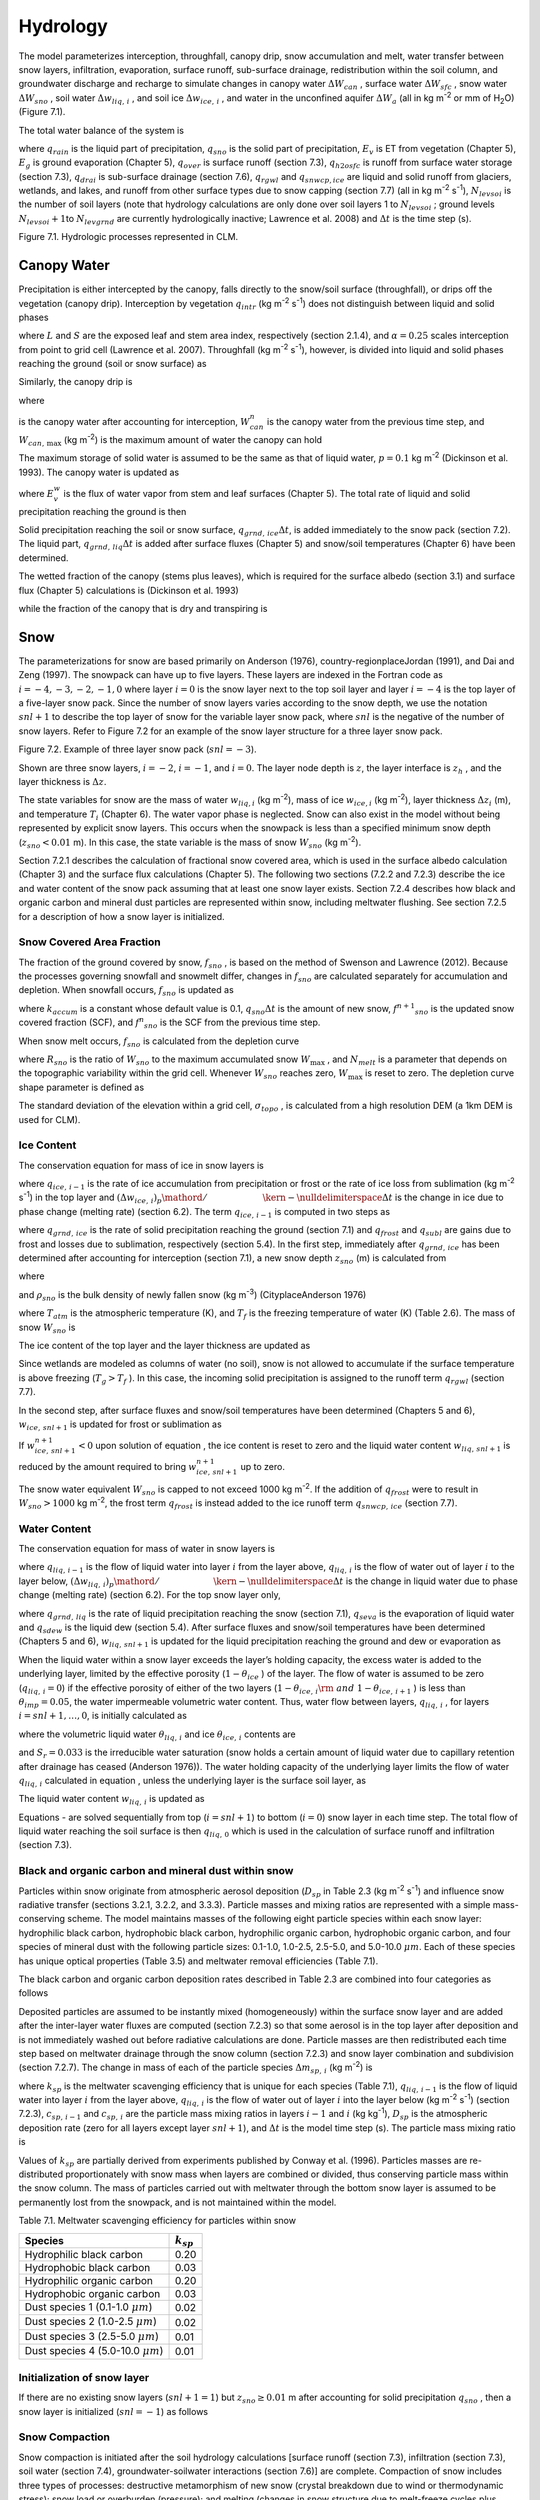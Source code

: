 .. _rst_Hydrology:

Hydrology
============

The model parameterizes interception, throughfall, canopy drip, snow
accumulation and melt, water transfer between snow layers, infiltration,
evaporation, surface runoff, sub-surface drainage, redistribution within
the soil column, and groundwater discharge and recharge to simulate
changes in canopy water :math:`\Delta W_{can}` , surface water
:math:`\Delta W_{sfc}` , snow water :math:`\Delta W_{sno}` , soil water
:math:`\Delta w_{liq,\, i}` , and soil ice :math:`\Delta w_{ice,\, i}` ,
and water in the unconfined aquifer :math:`\Delta W_{a}`  (all in kg
m\ :sup:`-2` or mm of H\ :sub:`2`\ O) (Figure 7.1).

The total water balance of the system is

.. math::
   :label: 7.1) 

   \begin{array}{l} {\Delta W_{can} +\Delta W_{sfc} +\Delta W_{sno} +} \\ {\sum _{i=1}^{N_{levsoi} }\left(\Delta w_{liq,\, i} +\Delta w_{ice,\, i} \right)+\Delta W_{a} =\left(\begin{array}{l} {q_{rain} +q_{sno} -E_{v} -E_{g} -q_{over} } \\ {-q_{h2osfc} -q_{drai} -q_{rgwl} -q_{snwcp,\, ice} } \end{array}\right) \Delta t} \end{array}

where :math:`q_{rain}`  is the liquid part of precipitation,
:math:`q_{sno}`  is the solid part of precipitation, :math:`E_{v}`  is
ET from vegetation (Chapter 5), :math:`E_{g}`  is ground evaporation
(Chapter 5), :math:`q_{over}`  is surface runoff (section 7.3),
:math:`q_{h2osfc}`  is runoff from surface water storage (section 7.3),
:math:`q_{drai}`  is sub-surface drainage (section 7.6),
:math:`q_{rgwl}`  and :math:`q_{snwcp,ice}`  are liquid and solid runoff
from glaciers, wetlands, and lakes, and runoff from other surface types
due to snow capping (section 7.7) (all in kg m\ :sup:`-2`
s\ :sup:`-1`), :math:`N_{levsoi}`  is the number of soil layers
(note that hydrology calculations are only done over soil layers 1 to
:math:`N_{levsoi}` ; ground levels :math:`N_{levsoi} +1`\ to
:math:`N_{levgrnd}`  are currently hydrologically inactive; Lawrence et
al. 2008) and :math:`\Delta t` is the time step (s).

Figure 7.1. Hydrologic processes represented in CLM.

.. image:: image1.png

Canopy Water
----------------

Precipitation is either intercepted by the canopy, falls directly to the
snow/soil surface (throughfall), or drips off the vegetation (canopy
drip). Interception by vegetation :math:`q_{intr}`  (kg
m\ :sup:`-2` s\ :sup:`-1`) does not distinguish between
liquid and solid phases

.. math::
   :label: 7.2) 

   q_{intr} =\alpha \left(q_{rain} +q_{sno} \right)\left\{1-\exp \left[-0.5\left(L+S\right)\right]\right\}

where :math:`L` and :math:`S` are the exposed leaf and stem area index,
respectively (section 2.1.4), and :math:`\alpha =0.25` scales
interception from point to grid cell (Lawrence et al. 2007). Throughfall
(kg m\ :sup:`-2` s\ :sup:`-1`), however, is divided into
liquid and solid phases reaching the ground (soil or snow surface) as

.. math::
   :label: 7.3) 

   q_{thru,\, liq} =q_{rain} \left[1-\alpha \left\{1-\exp \left[-0.5\left(L+S\right)\right]\right\}\right]

.. math::
   :label: 7.4) 

   q_{thru,\, ice} =q_{sno} \left[1-\alpha \left\{1-\exp \left[-0.5\left(L+S\right)\right]\right\}\right].

Similarly, the canopy drip is

.. math::
   :label: 7.5) 

   q_{drip,\, liq} =\frac{W_{can}^{intr} -W_{can,\, \max } }{\Delta t} \frac{q_{rain} }{q_{rain} +q_{sno} } \ge 0

.. math::
   :label: 7.6) 

   q_{drip,\, ice} =\frac{W_{can}^{intr} -W_{can,\, \max } }{\Delta t} \frac{q_{sno} }{q_{rain} +q_{sno} } \ge 0

where

.. math::
   :label: 7.7) 

   W_{can}^{intr} =W_{can}^{n} +q_{intr} \Delta t\ge 0

is the canopy water after accounting for interception,
:math:`W_{can}^{n}`  is the canopy water from the previous time step,
and :math:`W_{can,\, \max }`  (kg m\ :sup:`-2`) is the maximum
amount of water the canopy can hold

.. math::
   :label: 7.8) 

   W_{can,\, \max } =p\left(L+S\right).

The maximum storage of solid water is assumed to be the same as that of
liquid water, :math:`p=0.1` kg m\ :sup:`-2` (Dickinson et al.
1993). The canopy water is updated as

.. math::
   :label: 7.9) 

   W_{can}^{n+1} =W_{can}^{n} +q_{intr} \Delta t-\left(q_{drip,\, liq} +q_{drip,\, ice} \right)\Delta t-E_{v}^{w} \Delta t\ge 0.

where :math:`E_{v}^{w}`  is the flux of water vapor from stem and leaf
surfaces (Chapter 5). The total rate of liquid and solid precipitation
reaching the ground is then

.. math::
   :label: ZEqnNum946822 

   q_{grnd,liq} =q_{thru,\, liq} +q_{drip,\, liq}

.. math::
   :label: ZEqnNum339590 

   q_{grnd,ice} =q_{thru,\, ice} +q_{drip,\, ice} .

Solid precipitation reaching the soil or snow surface,
:math:`q_{grnd,\, ice} \Delta t`, is added immediately to the snow pack
(section 7.2). The liquid part, :math:`q_{grnd,\, liq} \Delta t` is
added after surface fluxes (Chapter 5) and snow/soil temperatures
(Chapter 6) have been determined.

The wetted fraction of the canopy (stems plus leaves), which is required
for the surface albedo (section 3.1) and surface flux (Chapter 5)
calculations is (Dickinson et al. 1993)

.. math::
   :label: 7.12) 

   f_{wet} =\left\{\begin{array}{l} {\left[\frac{W_{can} }{p\left(L+S\right)} \right]^{{2\mathord{\left/ {\vphantom {2 3}} \right. \kern-\nulldelimiterspace} 3} } \le 1\qquad L+S>0} \\ {0\qquad L+S=0} \end{array}\right\}

while the fraction of the canopy that is dry and transpiring is

.. math::
   :label: 7.13) 

   f_{dry} =\left\{\begin{array}{l} {\frac{\left(1-f_{wet} \right)L}{L+S} \qquad L+S>0} \\ {0\qquad L+S=0} \end{array}\right\}.

Snow
--------

The parameterizations for snow are based primarily on Anderson (1976),
country-regionplaceJordan (1991), and Dai and Zeng (1997). The snowpack
can have up to five layers. These layers are indexed in the Fortran code
as :math:`i=-4,-3,-2,-1,0` where layer :math:`i=0` is the snow layer
next to the top soil layer and layer :math:`i=-4` is the top layer of a
five-layer snow pack. Since the number of snow layers varies according
to the snow depth, we use the notation :math:`snl+1` to describe the top
layer of snow for the variable layer snow pack, where :math:`snl` is the
negative of the number of snow layers. Refer to Figure 7.2 for an
example of the snow layer structure for a three layer snow pack.

Figure 7.2. Example of three layer snow pack (:math:`snl=-3`).

Shown are three snow layers, :math:`i=-2`, :math:`i=-1`, and
:math:`i=0`. The layer node depth is :math:`z`, the layer interface is
:math:`z_{h}` , and the layer thickness is :math:`\Delta z`.

.. image:: image2.png

The state variables for snow are the mass of water :math:`w_{liq,i}` 
(kg m\ :sup:`-2`), mass of ice :math:`w_{ice,i}`  (kg
m\ :sup:`-2`), layer thickness :math:`\Delta z_{i}`  (m), and
temperature :math:`T_{i}`  (Chapter 6). The water vapor phase is
neglected. Snow can also exist in the model without being represented by
explicit snow layers. This occurs when the snowpack is less than a
specified minimum snow depth (:math:`z_{sno} <0.01` m). In this case,
the state variable is the mass of snow :math:`W_{sno}`  (kg
m\ :sup:`-2`).

Section 7.2.1 describes the calculation of fractional snow covered area,
which is used in the surface albedo calculation (Chapter 3) and the
surface flux calculations (Chapter 5). The following two sections (7.2.2
and 7.2.3) describe the ice and water content of the snow pack assuming
that at least one snow layer exists. Section 7.2.4 describes how black
and organic carbon and mineral dust particles are represented within
snow, including meltwater flushing. See section 7.2.5 for a description
of how a snow layer is initialized.

Snow Covered Area Fraction
^^^^^^^^^^^^^^^^^^^^^^^^^^^^^^^^

The fraction of the ground covered by snow, :math:`f_{sno}` , is based
on the method of Swenson and Lawrence (2012). Because the processes
governing snowfall and snowmelt differ, changes in :math:`f_{sno}`  are
calculated separately for accumulation and depletion. When snowfall
occurs, :math:`f_{sno}`  is updated as

.. math::
   :label: 7.14) 

   f^{n+1} _{sno} =1-\left(\left(1-\tanh (k_{accum} q_{sno} \Delta t)\right)\left(1-f^{n} _{sno} \right)\right)

where :math:`k_{accum}`  is a constant whose default value is 0.1,
:math:`q_{sno} \Delta t` is the amount of new snow,
:math:`f^{n+1} _{sno}`  is the updated snow covered fraction (SCF), and
:math:`f^{n} _{sno}`  is the SCF from the previous time step.

When snow melt occurs, :math:`f_{sno}`  is calculated from the depletion
curve

.. math::
   :label: 7.15) 

   f_{sno} =1-\left(\frac{\cos ^{-1} \left(2R_{sno} -1\right)}{\pi } \right)^{N_{melt} }

where :math:`R_{sno}`  is the ratio of :math:`W_{sno}`  to the maximum
accumulated snow :math:`W_{\max }` , and :math:`N_{melt}`  is a
parameter that depends on the topographic variability within the grid
cell. Whenever :math:`W_{sno}`  reaches zero, :math:`W_{\max }`  is
reset to zero. The depletion curve shape parameter is defined as

.. math::
   :label: 7.16) 

   N_{melt} =\frac{200}{\min \left(10,\sigma _{topo} \right)}

The standard deviation of the elevation within a grid cell,
:math:`\sigma _{topo}`  , is calculated from a high resolution DEM (a
1km DEM is used for CLM).

Ice Content
^^^^^^^^^^^^^^^^^

The conservation equation for mass of ice in snow layers is

.. math::
   :label: 7.17) 

   \frac{\partial w_{ice,\, i} }{\partial t} =\left\{\begin{array}{l} {f_{sno} q_{ice,\, i-1} -\frac{\left(\Delta w_{ice,\, i} \right)_{p} }{\Delta t} \qquad i=snl+1} \\ {-\frac{\left(\Delta w_{ice,\, i} \right)_{p} }{\Delta t} \qquad i=snl+2,\ldots ,0} \end{array}\right\}

where :math:`q_{ice,\, i-1}`  is the rate of ice accumulation from
precipitation or frost or the rate of ice loss from sublimation (kg
m\ :sup:`-2` s\ :sup:`-1`) in the top layer and
:math:`{\left(\Delta w_{ice,\, i} \right)_{p} \mathord{\left/ {\vphantom {\left(\Delta w_{ice,\, i} \right)_{p}  \Delta t}} \right. \kern-\nulldelimiterspace} \Delta t}` 
is the change in ice due to phase change (melting rate) (section 6.2).
The term :math:`q_{ice,\, i-1}`  is computed in two steps as

.. math::
   :label: 7.18) 

   q_{ice,\, i-1} =q_{grnd,\, ice} +\left(q_{frost} -q_{subl} \right)

where :math:`q_{grnd,\, ice}`  is the rate of solid precipitation
reaching the ground (section 7.1) and :math:`q_{frost}`  and
:math:`q_{subl}`  are gains due to frost and losses due to sublimation,
respectively (section 5.4). In the first step, immediately after
:math:`q_{grnd,\, ice}`  has been determined after accounting for
interception (section 7.1), a new snow depth :math:`z_{sno}`  (m) is
calculated from

.. math::
   :label: 7.19) 

   z_{sno}^{n+1} =z_{sno}^{n} +\Delta z_{sno}

where

.. math::
   :label: 7.20) 

   \Delta z_{sno} =\frac{q_{grnd,\, ice} \Delta t}{f_{sno} \rho _{sno} }

and :math:`\rho _{sno}`  is the bulk density of newly fallen snow (kg
m\ :sup:`-3`) (CityplaceAnderson 1976)

.. math::
   :label: 7.21) 

   \rho _{sno} =\left\{\begin{array}{l} {50+1.7\left(17\right)^{1.5} \qquad T_{atm} >T_{f} +2} \\ {50+1.7\left(T_{atm} -T_{f} +15\right)^{1.5} \qquad T_{f} -15<T_{atm} \le T_{f} +2} \\ {50\qquad T_{atm} \le T_{f} -15} \end{array}\right\}

where :math:`T_{atm}`  is the atmospheric temperature (K), and
:math:`T_{f}`  is the freezing temperature of water (K) (Table 2.6). The
mass of snow :math:`W_{sno}`  is

.. math::
   :label: 7.22) 

   W_{sno}^{n+1} =W_{sno}^{n} +q_{grnd,\, ice} \Delta t.

The ice content of the top layer and the layer thickness are updated as

.. math::
   :label: 7.23) 

   w_{ice,\, snl+1}^{n+1} =w_{ice,\, snl+1}^{n} +q_{grnd,\, ice} \Delta t

.. math::
   :label: 7.24) 

   \Delta z_{snl+1}^{n+1} =\Delta z_{snl+1}^{n} +\Delta z_{sno} .

Since wetlands are modeled as columns of water (no soil), snow is not
allowed to accumulate if the surface temperature is above freezing
(:math:`T_{g} >T_{f}` ). In this case, the incoming solid precipitation
is assigned to the runoff term :math:`q_{rgwl}`  (section 7.7).

In the second step, after surface fluxes and snow/soil temperatures have
been determined (Chapters 5 and 6), :math:`w_{ice,\, snl+1}`  is updated
for frost or sublimation as

.. math::
   :label: ZEqnNum863244 

   w_{ice,\, snl+1}^{n+1} =w_{ice,\, snl+1}^{n} +f_{sno} \left(q_{frost} -q_{subl} \right)\Delta t.

If :math:`w_{ice,\, snl+1}^{n+1} <0` upon solution of equation , the ice
content is reset to zero and the liquid water content
:math:`w_{liq,\, snl+1}`  is reduced by the amount required to bring
:math:`w_{ice,\, snl+1}^{n+1}`  up to zero.

The snow water equivalent :math:`W_{sno}`  is capped to not exceed 1000
kg m\ :sup:`-2`. If the addition of :math:`q_{frost}`  were to
result in :math:`W_{sno} >1000` kg m\ :sup:`-2`, the frost term
:math:`q_{frost}`  is instead added to the ice runoff term
:math:`q_{snwcp,\, ice}`  (section 7.7).

Water Content
^^^^^^^^^^^^^^^^^^^

The conservation equation for mass of water in snow layers is

.. math::
   :label: 7.26) 

   \frac{\partial w_{liq,\, i} }{\partial t} =\left(q_{liq,\, i-1} -q_{liq,\, i} \right)+\frac{\left(\Delta w_{liq,\, i} \right)_{p} }{\Delta t}

where :math:`q_{liq,\, i-1}`  is the flow of liquid water into layer
:math:`i` from the layer above, :math:`q_{liq,\, i}`  is the flow of
water out of layer :math:`i` to the layer below,
:math:`{\left(\Delta w_{liq,\, i} \right)_{p} \mathord{\left/ {\vphantom {\left(\Delta w_{liq,\, i} \right)_{p}  \Delta t}} \right. \kern-\nulldelimiterspace} \Delta t}` 
is the change in liquid water due to phase change (melting rate)
(section 6.2). For the top snow layer only,

.. math::
   :label: 7.27) 

   q_{liq,\, i-1} =f_{sno} \left(q_{grnd,\, liq} +\left(q_{sdew} -q_{seva} \right)\right)

where :math:`q_{grnd,\, liq}`  is the rate of liquid precipitation
reaching the snow (section 7.1), :math:`q_{seva}`  is the evaporation of
liquid water and :math:`q_{sdew}`  is the liquid dew (section 5.4).
After surface fluxes and snow/soil temperatures have been determined
(Chapters 5 and 6), :math:`w_{liq,\, snl+1}`  is updated for the liquid
precipitation reaching the ground and dew or evaporation as

.. math::
   :label: 7.28) 

   w_{liq,\, snl+1}^{n+1} =w_{liq,\, snl+1}^{n} +f_{sno} \left(q_{grnd,\, liq} +q_{sdew} -q_{seva} \right)\Delta t.

When the liquid water within a snow layer exceeds the layer’s holding
capacity, the excess water is added to the underlying layer, limited by
the effective porosity (:math:`1-\theta _{ice}` ) of the layer. The flow
of water is assumed to be zero (:math:`q_{liq,\, i} =0`) if the
effective porosity of either of the two layers
(:math:`1-\theta _{ice,\, i} {\rm \; and\; }1-\theta _{ice,\, i+1}` ) is
less than :math:`\theta _{imp} =0.05`, the water impermeable volumetric
water content. Thus, water flow between layers, :math:`q_{liq,\, i}` ,
for layers :math:`i=snl+1,\ldots ,0`, is initially calculated as

.. math::
   :label: ZEqnNum767577 

   q_{liq,\, i} =\frac{\rho _{liq} \left[\theta _{liq,\, i} -S_{r} \left(1-\theta _{ice,\, i} \right)\right]f_{sno} \Delta z_{i} }{\Delta t} \ge 0

where the volumetric liquid water :math:`\theta _{liq,\, i}`  and ice
:math:`\theta _{ice,\, i}`  contents are

.. math::
   :label: 7.30) 

   \theta _{ice,\, i} =\frac{w_{ice,\, i} }{f_{sno} \Delta z_{i} \rho _{ice} } \le 1

.. math::
   :label: 7.31) 

   \theta _{liq,\, i} =\frac{w_{liq,\, i} }{f_{sno} \Delta z_{i} \rho _{liq} } \le 1-\theta _{ice,\, i} ,

and :math:`S_{r} =0.033` is the irreducible water saturation (snow
holds a certain amount of liquid water due to capillary retention after
drainage has ceased (Anderson 1976)). The water holding capacity of the
underlying layer limits the flow of water :math:`q_{liq,\, i}` 
calculated in equation , unless the underlying layer is the surface soil
layer, as

.. math::
   :label: 7.32) 

   q_{liq,\, i} \le \frac{\rho _{liq} \left[1-\theta _{ice,\, i+1} -\theta _{liq,\, i+1} \right]\Delta z_{i+1} }{\Delta t} \qquad i=snl+1,\ldots ,-1.

The liquid water content :math:`w_{liq,\, i}`  is updated as

.. math::
   :label: ZEqnNum265203 

   w_{liq,\, i}^{n+1} =w_{liq,\, i}^{n} +\left(q_{i-1} -q_{i} \right)\Delta t.

Equations - are solved sequentially from top (:math:`i=snl+1`) to
bottom (:math:`i=0`) snow layer in each time step. The total flow of
liquid water reaching the soil surface is then :math:`q_{liq,\, 0}` 
which is used in the calculation of surface runoff and infiltration
(section 7.3).

Black and organic carbon and mineral dust within snow
^^^^^^^^^^^^^^^^^^^^^^^^^^^^^^^^^^^^^^^^^^^^^^^^^^^^^^^^^^^

Particles within snow originate from atmospheric aerosol deposition
(:math:`D_{sp}`  in Table 2.3 (kg m\ :sup:`-2` s\ :sup:`-1`)
and influence snow radiative transfer (sections 3.2.1, 3.2.2, and
3.3.3). Particle masses and mixing ratios are represented with a simple
mass-conserving scheme. The model maintains masses of the following
eight particle species within each snow layer: hydrophilic black carbon,
hydrophobic black carbon, hydrophilic organic carbon, hydrophobic
organic carbon, and four species of mineral dust with the following
particle sizes: 0.1-1.0, 1.0-2.5, 2.5-5.0, and 5.0-10.0 :math:`\mu m`.
Each of these species has unique optical properties (Table 3.5) and
meltwater removal efficiencies (Table 7.1).

The black carbon and organic carbon deposition rates described in Table
2.3 are combined into four categories as follows

.. math::
   :label: 7.34) 

   D_{bc,\, hphil} =D_{bc,\, dryhphil} +D_{bc,\, wethphil}

.. math::
   :label: 7.35) 

   D_{bc,\, hphob} =D_{bc,\, dryhphob}

.. math::
   :label: 7.36) 

   D_{oc,\, hphil} =D_{oc,\, dryhphil} +D_{oc,\, wethphil}

.. math::
   :label: 7.37) 

   D_{oc,\, hphob} =D_{oc,\, dryhphob}

Deposited particles are assumed to be instantly mixed (homogeneously)
within the surface snow layer and are added after the inter-layer water
fluxes are computed (section 7.2.3) so that some aerosol is in the top
layer after deposition and is not immediately washed out before
radiative calculations are done. Particle masses are then redistributed
each time step based on meltwater drainage through the snow column
(section 7.2.3) and snow layer combination and subdivision (section
7.2.7). The change in mass of each of the particle species
:math:`\Delta m_{sp,\, i}`  (kg m\ :sup:`-2`) is

.. math::
   :label: 7.38) 

   \Delta m_{sp,\, i} =\left[k_{sp} \left(q_{liq,\, i-1} c_{sp,\, i-1} -q_{liq,\, i} c_{i} \right)+D_{sp} \right]\Delta t

where :math:`k_{sp}`  is the meltwater scavenging efficiency that is
unique for each species (Table 7.1), :math:`q_{liq,\, i-1}`  is the flow
of liquid water into layer :math:`i` from the layer above,
:math:`q_{liq,\, i}`  is the flow of water out of layer :math:`i` into
the layer below (kg m\ :sup:`-2` s\ :sup:`-1`) (section
7.2.3), :math:`c_{sp,\, i-1}`  and :math:`c_{sp,\, i}`  are the particle
mass mixing ratios in layers :math:`i-1` and :math:`i` (kg
kg\ :sup:`-1`), :math:`D_{sp}`  is the atmospheric deposition rate
(zero for all layers except layer :math:`snl+1`), and :math:`\Delta t`
is the model time step (s). The particle mass mixing ratio is

.. math::
   :label: 7.39) 

   c_{i} =\frac{m_{sp,\, i} }{w_{liq,\, i} +w_{ice,\, i} } .

Values of :math:`k_{sp}`  are partially derived from experiments
published by Conway et al. (1996). Particles masses are re-distributed
proportionately with snow mass when layers are combined or divided, thus
conserving particle mass within the snow column. The mass of particles
carried out with meltwater through the bottom snow layer is assumed to
be permanently lost from the snowpack, and is not maintained within the
model.

Table 7.1. Meltwater scavenging efficiency for particles within snow

+------------------------------------------+-------------------+
| Species                                  | :math:`k_{sp}`    |
+==========================================+===================+
| Hydrophilic black carbon                 | 0.20              |
+------------------------------------------+-------------------+
| Hydrophobic black carbon                 | 0.03              |
+------------------------------------------+-------------------+
| Hydrophilic organic carbon               | 0.20              |
+------------------------------------------+-------------------+
| Hydrophobic organic carbon               | 0.03              |
+------------------------------------------+-------------------+
| Dust species 1 (0.1-1.0 :math:`\mu m`)   | 0.02              |
+------------------------------------------+-------------------+
| Dust species 2 (1.0-2.5 :math:`\mu m`)   | 0.02              |
+------------------------------------------+-------------------+
| Dust species 3 (2.5-5.0 :math:`\mu m`)   | 0.01              |
+------------------------------------------+-------------------+
| Dust species 4 (5.0-10.0 :math:`\mu m`)  | 0.01              |
+------------------------------------------+-------------------+

Initialization of snow layer
^^^^^^^^^^^^^^^^^^^^^^^^^^^^^^^^^^

If there are no existing snow layers (:math:`snl+1=1`) but
:math:`z_{sno} \ge 0.01` m after accounting for solid precipitation
:math:`q_{sno}` , then a snow layer is initialized (:math:`snl=-1`) as
follows

.. math::
   :label: 7.40) 

   \begin{array}{l} {\Delta z_{0} =z_{sno} } \\ {z_{o} =-0.5\Delta z_{0} } \\ {z_{h,\, -1} =-\Delta z_{0} } \\ {T_{0} =\min \left(T_{f} ,T_{atm} \right)} \\ {w_{ice,\, 0} =W_{sno} } \\ {w_{liq,\, 0} =0} \end{array}.

Snow Compaction
^^^^^^^^^^^^^^^^^^^^^

Snow compaction is initiated after the soil hydrology calculations
[surface runoff (section 7.3), infiltration (section 7.3), soil water
(section 7.4), groundwater-soilwater interactions (section 7.6)] are
complete. Compaction of snow includes three types of processes:
destructive metamorphism of new snow (crystal breakdown due to wind or
thermodynamic stress); snow load or overburden (pressure); and melting
(changes in snow structure due to melt-freeze cycles plus changes in
crystals due to liquid water). The total fractional compaction rate for
each snow layer :math:`C_{R,\, i}`  (s\ :sup:`-1`) is the sum of the
three compaction processes

.. math::
   :label: 7.41) 

   C_{R,\, i} =\frac{1}{\Delta z_{i} } \frac{\partial \Delta z_{i} }{\partial t} =C_{R1,\, i} +C_{R2,\, i} +C_{R3,\, i} .

Compaction is not allowed if the layer is saturated

.. math::
   :label: 7.42) 

   1-\left(\frac{w_{ice,\, i} }{f_{sno} \Delta z_{i} \rho _{ice} } +\frac{w_{liq,\, i} }{f_{sno} \Delta z_{i} \rho _{liq} } \right)\le 0.001

or if the ice content is below a minimum value
(:math:`w_{ice,\, i} \le 0.1`).

Compaction as a result of destructive metamorphism :math:`C_{R1,\; i}` (s\ :sub:`-1`) is temperature dependent (CityplaceAnderson 1976)

.. math::
   :label: 7.43) 

   C_{R1,\, i} =\left[\frac{1}{\Delta z_{i} } \frac{\partial \Delta z_{i} }{\partial t} \right]_{metamorphism} =-c_{3} c_{1} c_{2} \exp \left[-c_{4} \left(T_{f} -T_{i} \right)\right]

where :math:`c_{3} =2.777\times 10^{-6}`  (s\ :sup:`-1`) is the fractional compaction rate for :math:`T_{i} =T_{f}`, :math:`c_{4} =0.04` K\ :sup:`-1`, and

.. math::
   :label: 7.44) 

   c_{1} & = 1\qquad \frac{w_{ice,\, i} }{f_{sno} \Delta z_{i} } \le 100{\rm \; kg\; m}^{{\rm -3}}  \\ 
   c_{1} & = \exp \left[-0.046\left(\frac{w_{ice,\, i} }{f_{sno} \Delta z_{i} } -100\right)\right]\qquad \frac{w_{ice,\, i} }{f_{sno} \Delta z_{i} } >100{\rm \; kg\; m}^{{\rm -3}}  \\
   c_{2} & = 2\qquad \frac{w_{liq,\, i} }{f_{sno} \Delta z_{i} } >0.01 \\ 
   c_{2} & = 1\qquad \frac{w_{liq,\, i} }{f_{sno} \Delta z_{i} } \le 0.01 

where
:math:`{w_{ice,\, i} \mathord{\left/ {\vphantom {w_{ice,\, i}  \left(f_{sno} \Delta z_{i} \right)}} \right. \kern-\nulldelimiterspace} \left(f_{sno} \Delta z_{i} \right)}` 
and
:math:`{w_{liq,\, i} \mathord{\left/ {\vphantom {w_{liq,\, i}  \left(f_{sno} \Delta z_{i} \right)}} \right. \kern-\nulldelimiterspace} \left(f_{sno} \Delta z_{i} \right)}` 
are the bulk densities of liquid water and ice (kg m\ :sup:`-3`).

The compaction rate as a result of overburden :math:`C_{R2,\; i}` (s\ :sup:`-1`) is a linear function of the snow load pressure :math:`P_{s,\, i}` (kg m\ :sup:`-2`) (CityplaceAnderson 1976)

.. math::
   :label: 7.45) 

   C_{R2,\, i} =\left[\frac{1}{\Delta z_{i} } \frac{\partial \Delta z_{i} }{\partial t} \right]_{overburden} =-\frac{P_{s,\, i} }{\eta }

where :math:`\eta`  is a viscosity coefficient (kg s m\ :sup:`-2`) that varies with density and temperature as

.. math::
   :label: 7.46) 

   \eta =\eta _{0} \exp \left[c_{5} \left(T_{f} -T_{i} \right)+c_{6} \frac{w_{ice,\, i} }{f_{sno} \Delta z_{i} } \right]

where :math:`\eta _{0} =9\times 10^{5}`  kg s m\ :sup:`-2`, and
:math:`c_{5} =0.08` K\ :sup:`-1`, :math:`c_{6} =0.023`
m\ :sup:`3` kg\ :sup:`-1` are constants. The snow load
pressure :math:`P_{s,\, i}`  is calculated for each layer as the sum of
the ice :math:`w_{ice,\, i}`  and liquid water contents
:math:`w_{liq,\, i}`  of the layers above plus half the ice and liquid
water contents of the layer being compacted

.. math::
   :label: 7.47) 

   P_{s,\, i} =\frac{w_{ice,\, i} +w_{liq,\, i} }{2} +\sum _{j=snl+1}^{j=i-1}\left(w_{ice,\, j} +w_{liq,\, j} \right) .

The compaction rate due to melting :math:`C_{R3,\; i}` (s\ :sup:`-1`) is taken to be the ratio of the change in snow ice
mass after the melting to the mass before melting

.. math::
   :label: 7.48) 

   C_{R3,\, i} =\left[\frac{1}{\Delta z_{i} } \frac{\partial \Delta z_{i} }{\partial t} \right]_{melt} =-\frac{1}{\Delta t} \max \left(0,\frac{W_{sno,\, i}^{n} -W_{sno,\, i}^{n+1} }{W_{sno,\, i}^{n} } \right)

and melting is identified during the phase change calculations (section
6.2). Because snow depth is defined as the average depth of the snow
covered area, the snow depth must also be updated for changes in
:math:`f_{sno}` .

.. math::
   :label: 7.49) 

   C_{R4,\, i} =\left[\frac{1}{\Delta z_{i} } \frac{\partial \Delta z_{i} }{\partial t} \right]_{fsno} =-\frac{1}{\Delta t} \max \left(0,\frac{f_{sno,\, i}^{n} -f_{sno,\, i}^{n+1} }{f_{sno,\, i}^{n} } \right)

The snow layer thickness after compaction is then

.. math::
   :label: 7.50) 

   \Delta z_{i}^{n+1} =\Delta z_{i}^{n} \left(1+C_{R,\, i} \Delta t\right).

Snow Layer Combination and Subdivision
^^^^^^^^^^^^^^^^^^^^^^^^^^^^^^^^^^^^^^^^^^^^

After the determination of snow temperature including phase change
(Chapter 6), snow hydrology (sections 7.2.2, 7.2.3, and 7.2.4), and the
compaction calculations , the number of snow layers is adjusted by
either combining or subdividing layers. The combination and subdivision
of snow layers is based on Jordan (1991).

7.2.7.1 Combination
'''''''''''''''''''

If a snow layer has nearly melted or if its thickness
:math:`\Delta z_{i}`  is less than the prescribed minimum thickness
:math:`\Delta z_{\min }`  (Table 7.2), the layer is combined with a
neighboring layer. The overlying or underlying layer is selected as the
neighboring layer according to the following rules

#. If the top layer is being removed, it is combined with the underlying
   layer

#. If the underlying layer is not snow (i.e., it is the top soil layer),
   the layer is combined with the overlying layer

#. If the layer is nearly completely melted, the layer is combined with
   the underlying layer

#. If none of the above rules apply, the layer is combined with the
   thinnest neighboring layer.

A first pass is made through all snow layers to determine if any layer
is nearly melted (:math:`w_{ice,\, i} \le 0.1`). If so, the remaining
liquid water and ice content of layer :math:`i` is combined with the
underlying neighbor :math:`i+1` as

.. math::
   :label: 7.51) 

   w_{liq,\, i+1} =w_{liq,\, i+1} +w_{liq,\, i}

.. math::
   :label: 7.52) 

   w_{ice,\, i+1} =w_{ice,\, i+1} +w_{ice,\, i} .

This includes the snow layer directly above the top soil layer. In this
case, the liquid water and ice content of the melted snow layer is added
to the contents of the top soil layer. The layer properties,
:math:`T_{i}` , :math:`w_{ice,\, i}` , :math:`w_{liq,\, i}` ,
:math:`\Delta z_{i}` , are then re-indexed so that the layers above the
eliminated layer are shifted down by one and the number of snow layers
is decremented accordingly.

At this point, if there are no explicit snow layers remaining
(:math:`snl=0`), the snow water equivalent :math:`W_{sno}`  and snow
depth :math:`z_{sno}`  are set to zero, otherwise, :math:`W_{sno}`  and
:math:`z_{sno}`  are re-calculated as

.. math::
   :label: 7.53) 

   W_{sno} =\sum _{i=snl+1}^{i=0}\left(w_{ice,\, i} +w_{liq,\, i} \right)

.. math::
   :label: 7.54) 

   z_{sno} =\sum _{i=snl+1}^{i=0}\Delta z_{i}  .

If the snow depth :math:`0<z_{sno} <0.01` m or the snow density
:math:`\frac{W_{sno} }{f_{sno} z_{sno} } <50` kg/m3, the number of snow
layers is set to zero, the total ice content of the snowpack
:math:`\sum _{i=snl+1}^{i=0}w_{ice,\; i}`  is assigned to
:math:`W_{sno}` , and the total liquid water
:math:`\sum _{i=snl+1}^{i=0}w_{liq,\; i}`  is assigned to the top soil
layer. Otherwise, the layers are combined according to the rules above.

When two snow layers are combined (denoted here as 1 and 2), their
thickness combination (:math:`c`) is

.. math::
   :label: ZEqnNum956014 

   \Delta z_{c} =\Delta z_{1} +\Delta z_{2} ,

their mass combination is

.. math::
   :label: 7.56) 

   w_{liq,\, c} =w_{liq,\, 1} +w_{liq,\, 2}

.. math::
   :label: 7.57) 

   w_{ice,\, c} =w_{ice,\, 1} +w_{ice,\, 2} ,

and their temperatures are combined as

.. math::
   :label: ZEqnNum325173 

   T_{c} =T_{f} +\frac{h_{c} -L_{f} w_{liq,\, c} }{C_{ice} w_{ice,\, c} +C_{liq} w_{liq,\, c} }

where :math:`h_{c} =h_{1} +h_{2}`  is the combined enthalpy
:math:`h_{i}`  of the two layers where

.. math::
   :label: 7.59) 

   h_{i} =\left(C_{ice} w_{ice,\, i} +C_{liq} w_{liq,\, i} \right)\left(T_{i} -T_{f} \right)+L_{f} w_{liq,\, i} .

In these equations, :math:`L_{f}`  is the latent heat of fusion (J
kg\ :sup:`-1`) and :math:`C_{liq}`  and :math:`C_{ice}`  are the
specific heat capacities (J kg\ :sup:`-1` K\ :sup:`-1`) of
liquid water and ice, respectively (Table 2.6). After layer combination,
the node depths and layer interfaces (Figure 7.2) are recalculated from

.. math::
   :label: ZEqnNum639853 

   z_{i} =z_{h,\, i} -0.5\Delta z_{i} \qquad i=0,\ldots ,snl+1

.. math::
   :label: ZEqnNum295008 

   z_{h,\, i-1} =z_{h,\, i} -\Delta z_{i} \qquad i=0,\ldots ,snl+1

where :math:`\Delta z_{i}`  is the layer thickness.

Table 7.2. Minimum and maximum thickness of snow layers (m)

+--------------+-----------------------------+------------------+------------------+-----------------------------------------------+-----------------------------------------------+
| Layer        | :math:`\Delta z_{\min }`    | :math:`N_{l}`    | :math:`N_{u}`    | :math:`\left(\Delta z_{\max } \right)_{l}`    | :math:`\left(\Delta z_{\max } \right)_{u}`    |
+==============+=============================+==================+==================+===============================================+===============================================+
| 1 (top)      | 0.010                       | 1                | :math:`>`\ 1     | 0.03                                          | 0.02                                          |
+--------------+-----------------------------+------------------+------------------+-----------------------------------------------+-----------------------------------------------+
| 2            | 0.015                       | 2                | :math:`>`\ 2     | 0.07                                          | 0.05                                          |
+--------------+-----------------------------+------------------+------------------+-----------------------------------------------+-----------------------------------------------+
| 3            | 0.025                       | 3                | :math:`>`\ 3     | 0.18                                          | 0.11                                          |
+--------------+-----------------------------+------------------+------------------+-----------------------------------------------+-----------------------------------------------+
| 4            | 0.055                       | 4                | :math:`>`\ 4     | 0.41                                          | 0.23                                          |
+--------------+-----------------------------+------------------+------------------+-----------------------------------------------+-----------------------------------------------+
| 5 (bottom)   | 0.115                       | 5                | -                | -                                             | -                                             |
+--------------+-----------------------------+------------------+------------------+-----------------------------------------------+-----------------------------------------------+

The maximum snow layer thickness, :math:`\Delta z_{\max }` , depends on
the number of layers, :math:`N_{l}`  and :math:`N_{u}`  (section
7.2.7.2).

7.2.7.2 Subdivision
'''''''''''''''''''

The snow layers are subdivided when the layer thickness exceeds the
prescribed maximum thickness :math:`\Delta z_{\max }`  with lower and
upper bounds that depend on the number of snow layers (Table 7.2). For
example, if there is only one layer, then the maximum thickness of that
layer is 0.03 m, however, if there is more than one layer, then the
maximum thickness of the top layer is 0.02 m. Layers are checked
sequentially from top to bottom for this limit. If there is only one
snow layer and its thickness is greater than 0.03 m (Table 7.2), the
layer is subdivided into two layers of equal thickness, liquid water and
ice contents, and temperature. If there is an existing layer below the
layer to be subdivided, the thickness :math:`\Delta z_{i}` , liquid
water and ice contents, :math:`w_{liq,\; i}`  and :math:`w_{ice,\; i}` ,
and temperature :math:`T_{i}`  of the excess snow are combined with the
underlying layer according to equations -. If there is no underlying
layer after adjusting the layer for the excess snow, the layer is
subdivided into two layers of equal thickness, liquid water and ice
contents. The vertical snow temperature profile is maintained by
calculating the slope between the layer above the splitting layer
(:math:`T_{1}` ) and the splitting layer (:math:`T_{2}` ) and
constraining the new temperatures (:math:`T_{2}^{n+1}` ,
:math:`T_{3}^{n+1}` ) to lie along this slope. The temperature of the
lower layer is first evaluated from

.. math::
   :label: 7.62) 

   T'_{3} =T_{2}^{n} -\left(\frac{T_{1}^{n} -T_{2}^{n} }{{\left(\Delta z_{1}^{n} +\Delta z_{2}^{n} \right)\mathord{\left/ {\vphantom {\left(\Delta z_{1}^{n} +\Delta z_{2}^{n} \right) 2}} \right. \kern-\nulldelimiterspace} 2} } \right)\left(\frac{\Delta z_{2}^{n+1} }{2} \right),

then adjusted as,

.. math::
   :label: 7.63) 

   \begin{array}{l} {T_{3}^{n+1} =T_{2}^{n} \qquad T'_{3} \ge T_{f} } \\ {T_{2}^{n+1} =T_{2}^{n} +\left(\frac{T_{1}^{n} -T_{2}^{n} }{{\left(\Delta z_{1} +\Delta z_{2}^{n} \right)\mathord{\left/ {\vphantom {\left(\Delta z_{1} +\Delta z_{2}^{n} \right) 2}} \right. \kern-\nulldelimiterspace} 2} } \right)\left(\frac{\Delta z_{2}^{n+1} }{2} \right)\qquad T'_{3} <T_{f} } \end{array}

where here the subscripts 1, 2, and 3 denote three layers numbered from
top to bottom. After layer subdivision, the node depths and layer
interfaces are recalculated from equations and .

Surface Runoff, Surface Water Storage, and Infiltration
-----------------------------------------------------------

The moisture input at the grid cell surface ,\ :math:`q_{liq,\, 0}` , is
the sum of liquid precipitation reaching the ground and melt water from
snow (kg m\ :sup:`-2` s\ :sup:`-1`). The moisture flux is
then partitioned between surface runoff, surface water storage, and
infiltration into the soil.

Surface Runoff
^^^^^^^^^^^^^^^^^^^^

The simple TOPMODEL-based (Beven and Kirkby 1979) runoff model (SIMTOP)
described by Niu et al. (2005) is implemented to parameterize runoff. A
key concept underlying this approach is that of fractional saturated
area :math:`f_{sat}` , which is determined by the topographic
characteristics and soil moisture state of a grid cell. The saturated
portion of a grid cell contributes to surface runoff, :math:`q_{over}` ,
by the saturation excess mechanism (Dunne runoff)

.. math::
   :label: ZEqnNum549608 

   q_{over} =f_{sat} q_{liq,\, 0}

The fractional saturated area is a function of soil moisture

.. math::
   :label: 7.65) 

   f_{sat} =f_{\max } \exp \left(-0.5f_{over} z_{\nabla } \right)

where :math:`f_{\max }`  is the potential or maximum value of
:math:`f_{sat}` , :math:`f_{over}`  is a decay factor
(m\ :sup:`-1`), and :math:`z_{\nabla}` is the water table depth
(m) (section 7.6). The maximum saturated fraction, :math:`f_{\max }` ,
is defined as the value of the discrete cumulative distribution function
(CDF) of the topographic index when the grid cell mean water table depth
is zero. Thus, :math:`f_{\max }`  is the percent of pixels in a grid
cell whose topographic index is larger than or equal to the grid cell
mean topographic index. It should be calculated explicitly from the CDF
at each grid cell at the resolution that the model is run. However,
because this is a computationally intensive task for global
applications, :math:`f_{\max }`  is calculated once at
0.125\ :sup:`o` resolution using the 1-km compound topographic
indices (CTIs) based on the HYDRO1K dataset (Verdin and Greenlee 1996)
from USGS following the algorithm in Niu et al. (2005) and then
area-averaged to the desired model resolution (section 2.2.3). Pixels
with CTIs exceeding the 95 percentile threshold in each
0.125\ :sup:`o` grid cell are excluded from the calculation to
eliminate biased estimation of statistics due to large CTI values at
pixels on stream networks. For grid cells over regions without CTIs such
as Australia, the global mean :math:`f_{\max }`  is used to fill the
gaps. See Li et al. (2013b) for additional details. The decay factor
:math:`f_{over}`  for global simulations was determined through
sensitivity analysis and comparison with observed runoff to be 0.5
m\ :sup:`-1`.

Surface Water Storage
^^^^^^^^^^^^^^^^^^^^^^^^^^^

A surface water store has been added to the model to represent wetlands
and small, sub-grid scale water bodies. As a result, the wetland land
unit has been removed. The state variables for surface water are the
mass of water :math:`W_{sfc}`  (kg m\ :sup:`-2`) and temperature
:math:`T_{h2osfc}`  (Chapter 6). Surface water storage and outflow are
functions of fine spatial scale elevation variations called
microtopography. The microtopography is assumed to be distributed
normally around the grid cell mean elevation. Given the standard
deviation of the microtopographic distribution, :math:`\sigma _{micro}` 
(m), the fractional area of the grid cell that is inundated can be
calculated. Surface water storage, :math:`Wsfc`, is related to the
height (relative to the grid cell mean elevation) of the surface water,
:math:`d`, by

.. math::
   :label: ZEqnNum277892 

   W_{sfc} =\frac{d}{2} \left(1+erf\left(\frac{d}{\sigma _{micro} \sqrt{2} } \right)\right)+\frac{\sigma _{micro} }{\sqrt{2\pi } } e^{\frac{-d^{2} }{2\sigma _{micro} ^{2} } }

where :math:`erf` is the error function. For a given value of
:math:`W_{sfc}` , equation can be solved for :math:`d` using the
Newton-Raphson method. Once :math:`d` is known, one can determine the
fraction of the area that is inundated as

.. math::
   :label: 7.67) 

   f_{h2osfc} =\frac{1}{2} \left(1+erf\left(\frac{d}{\sigma _{micro} \sqrt{2} } \right)\right)

No global datasets exist for microtopography, so the default
parameterization is a simple function of slope

.. math::
   :label: 7.68) 

   \sigma _{micro} =\left(\beta +\beta _{0} \right)^{\eta }

where :math:`\beta`  is the topographic slope,
:math:`\beta _{0} =\left(\sigma _{\max } \right)^{\frac{1}{\eta } }` \ determines
the maximum value of :math:`\sigma _{}` , and :math:`\eta`  is an
adjustable parameter. Default values in the model are
:math:`\sigma _{\max } =0.4` and :math:`\eta =-3`.

If the spatial scale of the microtopography is small relative to that of
the grid cell, one can assume that the inundated areas are distributed
randomly within the grid cell. With this assumption, a result from
percolation theory can be used to quantify the fraction of the inundated
portion of the grid cell that is interconnected

.. math::
   :label: 7.69) 

   \begin{array}{l} {f_{connected} =\left(f_{h2osfc} -f_{c} \right)^{\mu } \qquad for\, f_{h2osfc} >f_{c} } \\ {f_{connected} =0\qquad \qquad \qquad for\, f_{h2osfc} \le f_{c} } \end{array}

where :math:`f_{c}`  is a threshold below which no single connected
inundated area spans the grid cell and :math:`\mu`  is a scaling
exponent. Default values of :math:`f_{c}`  and :math:`\mu` \ are 0.4 and
0.14, respectively. When the inundated fraction of the grid cell
surpasses :math:`f_{c}` , the surface water store acts as a linear
reservoir

.. math::
   :label: 7.70) 

   qout,h2osfc=kh2osfcf_{connected} (Wsfc-Wc)\frac{1}{\Delta t}

where :math:`qout,h2osfc` is the surface water runoff, :math:`kh2osfc`
is a constant, :math:`Wc` is the amount of surface water present when
:math:`f_{h2osfc} =f_{c}` , and :math:`\Delta t` is the model time step.
The linear storage coefficent :math:`kh2osfc=\sin \left(\beta \right)`
is a function of grid cell mean topographic slope where :math:`\beta` 
is the slope in radians.

Infiltration
^^^^^^^^^^^^^^^^^^

The surface moisture flux remaining after surface runoff has been
removed,

.. math::
   :label: 7.71) 

   qin,surface=(1-f_{sat} )q_{liq,\, 0}

is divided into inputs to surface water (:math:`q_{in,\, h2osfc}` ) and
the soil :math:`q_{in,soil}` . If :math:`q_{in,soil}`  exceeds the
maximum soil infiltration capacity (kg m\ :sup:`-2`
s\ :sup:`-1`),

.. math::
   :label: ZEqnNum569150 

   q_{infl,\, \max } =(1-fsat){\rm \Theta }iceksat

where :math:`{\rm \Theta }ice` is an ice impedance factor (section
7.4), infiltration excess (Hortonian) runoff is generated

.. math::
   :label: 7.73) 

   q_{infl,\, excess} =\max \left(q_{in,soil} -\left(1-f_{h2osfc} \right)q_{\inf l,\max } ,0\right)

and transferred from :math:`q_{in,soil}`  to :math:`q_{in,h2osfc}` .
After evaporative losses have been removed, these moisture fluxes are

.. math::
   :label: 7.74) 

   q_{in,\, h2osfc} =f_{h2osfc} q_{in,surface} +q_{infl,excess} -q_{evap,h2osfc}

and

.. math::
   :label: 7.75) 

   qin,soil=(1-f_{h2osfc} )q_{in,surface} -q_{\inf l,excess} -(1-f_{sno} -f_{h2osfc} )qevap,soil.

The balance of surface water is then calculated as

.. math::
   :label: 7.76) 

   \Delta W_{sfc} =\left(qin,h2osfc-qout,h2osfc-qdrain,h2osfc\right)\Delta t.

Bottom drainage from the surface water store

.. math::
   :label: 7.77) 

   qdrain,h2osfc=\min \left(f_{h2osfc} q_{\inf l,\max } ,\frac{W_{sfc} }{\Delta t} \right)

is then added to :math:`q_{in,soil}`  giving the total infiltration
into the surface soil layer

.. math::
   :label: 7.78) 

   q_{infl} =q_{in,soil} +q_{drain,h2osfc}

Infiltration :math:`q_{infl}`  and explicit surface runoff
:math:`q_{over}`  are not allowed for glaciers.

Soil Water
--------------

Soil water is predicted from a multi-layer model, in which the vertical
soil moisture transport is governed by infiltration, surface and
sub-surface runoff, gradient diffusion, gravity, canopy transpiration
through root extraction, and interactions with groundwater (Figure 7.1).
The following derivation generally follows that of Z.-L. Yang (1998,
unpublished manuscript) with modifications by Zeng and Decker (2009).

For one-dimensional vertical water flow in soils, the conservation of
mass is stated as

.. math::
   :label: ZEqnNum790844 

   \frac{\partial \theta }{\partial t} =-\frac{\partial q}{\partial z} -Q

where :math:`\theta`  is the volumetric soil water content
(mm:sup:`3` of water mm\ :sup:`-3` of soil), :math:`t` is
time (s), :math:`z` is height above some datum in the soil column (mm)
(positive upwards), :math:`q` is soil water flux (kg m\ :sup:`-2`
s\ :sup:`-1` or mm s\ :sup:`-1`) (positive upwards), and
:math:`Q` is a soil moisture sink term (mm of water mm\ :sup:`-1`
of soil s\ :sup:`-1`) (ET loss). This equation is solved
numerically by dividing the soil column into multiple layers in the
vertical and integrating downward over each layer with an upper boundary
condition of the infiltration flux into the top soil layer
:math:`q_{infl}`  and a lower boundary condition that depends on the
depth of the water table.

The soil water flux :math:`q` in equation can be described by Darcy’s
law

.. math::
   :label: 7.80) 

   q=-k\frac{\partial \psi _{h} }{\partial z}

where :math:`k` is the hydraulic conductivity (mm s\ :sup:`-1`),
and :math:`\psi _{h}`  is the hydraulic potential (mm). The hydraulic
potential is

.. math::
   :label: 7.81) 

   \psi _{h} =\psi _{m} +\psi _{z}

where :math:`\psi _{m}`  is the soil matric potential (mm) (which is
related to the adsorptive and capillary forces within the soil matrix),
and :math:`\psi _{z}`  is the gravitational potential (mm) (the vertical
distance from an arbitrary reference elevation to a point in the soil).
If the reference elevation is the soil surface, then
:math:`\psi _{z} =z`. Letting :math:`\psi =\psi _{m}` , Darcy’s law
becomes

.. math::
   :label: ZEqnNum186573 

   q=-k\left[\frac{\partial \left(\psi +z\right)}{\partial z} \right].

Darcy’s equation can be further manipulated to yield

.. math::
   :label: 7.83) 

   q=-k\left[\frac{\partial \left(\psi +z\right)}{\partial z} \right]=-k\left(\frac{\partial \psi }{\partial z} +1\right)=-k\left(\frac{\partial \theta }{\partial z} \frac{\partial \psi }{\partial \theta } +1\right).

Substitution of this equation into equation , with :math:`Q=0`, yields
the Richards equation

.. math::
   :label: ZEqnNum670361 

   \frac{\partial \theta }{\partial t} =\frac{\partial }{\partial z} \left[k\left(\frac{\partial \theta }{\partial z} \frac{\partial \psi }{\partial \theta } \right)+1\right].

Zeng and Decker (2009) note that this :math:`\theta` -based form of the
Richards equation cannot maintain the hydrostatic equilibrium soil
moisture distribution because of the truncation errors of the
finite-difference numerical scheme. They show that this deficiency can
be overcome by subtracting the equilibrium state from equation as

.. math::
   :label: ZEqnNum936839 

   q=-k\left[\frac{\partial \left(\psi +z-C\right)}{\partial z} \right]

where :math:`C` is a constant hydraulic potential above the water table
:math:`z_{\nabla }` 

.. math::
   :label: ZEqnNum126975 

   C=\psi _{E} +z=\psi _{sat} \left[\frac{\theta _{E} \left(z\right)}{\theta _{sat} } \right]^{-B} +z=\psi _{sat} +z_{\nabla }

so that

.. math::
   :label: ZEqnNum537733 

   q=-k\left[\frac{\partial \left(\psi -\psi _{E} \right)}{\partial z} \right]

where :math:`\psi _{E}` \ is the equilibrium soil matric potential
(mm). Substitution of equations and into equation yields Zeng and
Decker’s (2009) modified Richards equation

.. math::
   :label: 7.88) 

   \frac{\partial \theta }{\partial t} =\frac{\partial }{\partial z} \left[k\left(\frac{\partial \left(\psi -\psi _{E} \right)}{\partial z} \right)\right]-Q

where the soil moisture sink term :math:`Q` is now included.

Hydraulic Properties
^^^^^^^^^^^^^^^^^^^^^^^^^^

The hydraulic conductivity :math:`k_{i}`  (mm s\ :sup:`-1`) and
the soil matric potential :math:`\psi _{i}`  (mm) for layer :math:`i`
vary with volumetric soil water :math:`\theta _{i}`  and soil texture.
As with the soil thermal properties (section 6.3) the hydraulic
properties of the soil are assumed to be a weighted combination of the
mineral properties, which are determined according to sand and clay
contents based on work by Clapp and Hornberger (1978) and Cosby et al.
(1984), and organic properties of the soil (Lawrence and Slater 2008).

The hydraulic conductivity is defined at the depth of the interface of
two adjacent layers :math:`z_{h,\, i}`  (Figure 7.3) and is a function
of the saturated hydraulic conductivity
:math:`k_{sat} \left[z_{h,\, i} \right]`, the liquid volumetric soil
moisture of the two layers :math:`\theta _{i}`  and
:math:`\theta _{i+1}`  and an ice impedance factor
:math:`\Theta _{ice}` 

.. math::
   :label: ZEqnNum398074 

   k\left[z_{h,\, i} \right]=\left\{\begin{array}{l} {\Theta _{ice} k_{sat} \left[z_{h,\, i} \right]\left[\frac{0.5\left(\theta _{\, i} +\theta _{\, i+1} \right)}{0.5\left(\theta _{sat,\, i} +\theta _{sat,\, i+1} \right)} \right]^{2B_{i} +3} \qquad 1\le i\le N_{levsoi} -1} \\ {\Theta _{ice} k_{sat} \left[z_{h,\, i} \right]\left(\frac{\theta _{\, i} }{\theta _{sat,\, i} } \right)^{2B_{i} +3} \qquad i=N_{levsoi} } \end{array}\right\}.

The ice impedance factor is a function of ice content, and is meant to
quantify the increased tortuosity of the water flow when part of the
pore space is filled with ice. Swenson et al. (2012) used a power law
form :math:`\Theta _{ice} =10^{-\Omega F_{ice} }`  where
:math:`\Omega =6`\ and
:math:`F_{ice} =\frac{\theta _{ice} }{\theta _{sat} }`  is the
ice-filled fraction of the pore space.

Because the hydraulic properties of mineral and organic soil may differ
significantly, the bulk hydraulic properties of each soil layer are
computed as weighted averages of the properties of the mineral and
organic components. The water content at saturation (i.e. porosity) is

.. math::
   :label: 7.90) 

   \theta _{sat,i} =(1-f_{om,i} )\theta _{sat,\min ,i} +f_{om,i} \theta _{sat,om}

where :math:`f_{om,i}`  is the soil organic matter fraction,
:math:`\theta _{sat,om} =0.9` (Farouki 1981; Letts et al. 2000) is the
porosity of organic matter and the porosity of the mineral soil
:math:`\theta _{sat,\min ,i}`  is

.. math::
   :label: 7.91) 

   \theta _{sai,\min ,i} =0.489-0.00126(\% sand)_{i} .

The exponent “:math:`B`” is

.. math::
   :label: 7.92) 

   B_{i} =(1-f_{om,i} )B_{\min ,i} +f_{om,i} B_{om}

where :math:`B_{om} =2.7`\ (Letts et al. 2000) and

.. math::
   :label: 7.93) 

   B_{\min ,i} =2.91+0.159(\% clay)_{i} .

The soil matric potential (mm) is defined at the node depth
:math:`z_{i}`  of each layer :math:`i` (Figure 7.3)

.. math::
   :label: ZEqnNum316201 

   \psi _{i} =\psi _{sat,\, i} \left(\frac{\theta _{\, i} }{\theta _{sat,\, i} } \right)^{-B_{i} } \ge -1\times 10^{8} \qquad 0.01\le \frac{\theta _{i} }{\theta _{sat,\, i} } \le 1

where the saturated soil matric potential (mm) is

.. math::
   :label: 7.95) 

   \psi _{sat,i} =(1-f_{om,i} )\psi _{sat,\min ,i} +f_{om,i} \psi _{sat,om}

where :math:`\psi _{sat,om} =-10.3`\ mm (Letts et al. 2000) is the
saturated organic matter matric potential and the saturated mineral soil
matric potential :math:`\psi _{sat,\min ,i}` \ is

.. math::
   :label: 7.96) 

   \psi _{sat,\, \min ,\, i} =-10.0\times 10^{1.88-0.0131(\% sand)_{i} } .

The saturated hydraulic conductivity,
:math:`k_{sat} \left[z_{h,\, i} \right]` (mm s\ :sup:`-1`), for
organic soils (:math:`k_{sat,\, om}` ) may be two to three orders of
magnitude larger than that of mineral soils (:math:`k_{sat,\, \min }` ).
Bulk soil layer values of :math:`k_{sat}` \ calculated as weighted
averages based on :math:`f_{om}`  may therefore be determined primarily
by the organic soil properties even for values of :math:`f_{om}`  as low
as 1 %. To better represent the influence of organic soil material on
the grid cell average saturated hydraulic conductivity, the soil organic
matter fraction is further subdivided into “connected” and “unconnected”
fractions using a result from percolation theory (Stauffer and Aharony
1994, Berkowitz and Balberg 1992). Assuming that the organic and mineral
fractions are randomly distributed throughout a soil layer, percolation
theory predicts that above a threshold value
:math:`f_{om} =f_{threshold}` , connected flow pathways consisting of
organic material only exist and span the soil space. Flow through these
pathways interacts only with organic material, and thus can be described
by :math:`k_{sat,\, om}` . This fraction of the grid cell is given by

.. math::
   :label: 7.97) 

   \begin{array}{l} {f_{perc} =\; N_{perc} \left(f_{om} {\rm \; }-f_{threshold} \right)^{\beta _{perc} } f_{om} {\rm \; }\qquad f_{om} \ge f_{threshold} } \\ {f_{perc} =0\qquad f_{om} <f_{threshold} } \end{array}

where :math:`\beta ^{perc} =0.139`, :math:`f_{threshold} =0.5`, and
:math:`N_{perc} =\left(1-f_{threshold} \right)^{-\beta _{perc} }` . In
the unconnected portion of the grid cell,
:math:`f_{uncon} =\; \left(1-f_{perc} {\rm \; }\right)`, the saturated
hydraulic conductivity is assumed to correspond to flow pathways that
pass through the mineral and organic components in series

.. math::
   :label: 7.98) 

   k_{sat,\, uncon} =f_{uncon} \left(\frac{\left(1-f_{om} \right)}{k_{sat,\, \min } } +\frac{\left(f_{om} -f_{perc} \right)}{k_{sat,\, om} } \right)^{-1} .

where saturated hydraulic conductivity for mineral soil depends on soil
texture (Cosby et al. 1984) as

.. math::
   :label: 7.99) 

   k_{sat,\, \min } \left[z_{h,\, i} \right]=0.0070556\times 10^{-0.884+0.0153\left(\% sand\right)_{i} } .

The bulk soil layer saturated hydraulic conductivity is then computed
as

.. math::
   :label: 7.100) 

   k_{sat} \left[z_{h,\, i} \right]=f_{uncon,\, i} k_{sat,\, uncon} \left[z_{h,\, i} \right]+(1-f_{uncon,\, i} )k_{sat,\, om} \left[z_{h,\, i} \right].

Numerical Solution
^^^^^^^^^^^^^^^^^^^^^^^^

With reference to Figure 7.3, the equation for conservation of mass
(equation ) can be integrated over each layer as

.. math::
   :label: 7.101) 

   \int _{-z_{h,\, i} }^{-z_{h,\, i-1} }\frac{\partial \theta }{\partial t} \,  dz=-\int _{-z_{h,\, i} }^{-z_{h,\, i-1} }\frac{\partial q}{\partial z}  \, dz-\int _{-z_{h,\, i} }^{-z_{h,\, i-1} }Q\, dz .

Note that the integration limits are negative since :math:`z` is defined
as positive upward from the soil surface. This equation can be written
as

.. math::
   :label: ZEqnNum225309 

   \Delta z_{i} \frac{\partial \theta _{liq,\, i} }{\partial t} =-q_{i-1} +q_{i} -e_{i}

where :math:`q_{i}`  is the flux of water across interface
:math:`z_{h,\, i}` , :math:`q_{i-1}`  is the flux of water across
interface :math:`z_{h,\, i-1}` , and :math:`e_{i}`  is a layer-averaged
soil moisture sink term (ET loss) defined as positive for flow out of
the layer (mm s\ :sup:`-1`). Taking the finite difference with
time and evaluating the fluxes implicitly at time :math:`n+1` yields

.. math::
   :label: ZEqnNum181361 

   \frac{\Delta z_{i} \Delta \theta _{liq,\, i} }{\Delta t} =-q_{i-1}^{n+1} +q_{i}^{n+1} -e_{i}

where
:math:`\Delta \theta _{liq,\, i} =\theta _{liq,\, i}^{n+1} -\theta _{liq,\, i}^{n}` 
is the change in volumetric soil liquid water of layer :math:`i` in time
:math:`\Delta t`\ and :math:`\Delta z_{i}`  is the thickness of layer
:math:`i` (mm).

The water removed by transpiration in each layer :math:`e_{i}`  is a
function of the total transpiration :math:`E_{v}^{t}`  (Chapter 5) and
the effective root fraction :math:`r_{e,\, i}` 

.. math::
   :label: ZEqnNum357392 

   e_{i} =r_{e,\, i} E_{v}^{t} .

Figure 7.3. Schematic diagram of numerical scheme used to solve for soil
water fluxes.

Shown are three soil layers, :math:`i-1`, :math:`i`, and :math:`i+1`.
The soil matric potential :math:`\psi`  and volumetric soil water
:math:`\theta _{liq}`  are defined at the layer node depth :math:`z`.
The hydraulic conductivity :math:`k\left[z_{h} \right]` is defined at
the interface of two layers :math:`z_{h}` . The layer thickness is
:math:`\Delta z`. The soil water fluxes :math:`q_{i-1}`  and
:math:`q_{i}`  are defined as positive upwards. The soil moisture sink
term :math:`e` (ET loss) is defined as positive for flow out of the
layer.

.. image:: image3.png

Note that because more than one plant functional type (PFT) may share a
soil column, the transpiration :math:`E_{v}^{t}`  is a weighted sum of
transpiration from all PFTs whose weighting depends on PFT area as

.. math::
   :label: 7.105) 

   E_{v}^{t} =\sum _{j=1}^{npft}\left(E_{v}^{t} \right)_{j} \left(wt\right)_{j}

where :math:`npft` is the number of PFTs sharing a soil column,
:math:`\left(E_{v}^{t} \right)_{j}`  is the transpiration from the
:math:`j^{th}`  PFT on the column, and :math:`\left(wt\right)_{j}`  is
the relative area of the :math:`j^{th}`  PFT with respect to the column.
The effective root fraction :math:`r_{e,\, i}`  is also a column-level
quantity that is a weighted sum over all PFTs. The weighting depends on
the per unit area transpiration of each PFT and its relative area as

.. math::
   :label: 7.106) 

   r_{e,\, i} =\frac{\sum _{j=1}^{npft}\left(r_{e,\, i} \right)_{j} \left(E_{v}^{t} \right)_{j} \left(wt\right)_{j}  }{\sum _{j=1}^{npft}\left(E_{v}^{t} \right)_{j} \left(wt\right)_{j}  }

where :math:`\left(r_{e,\, i} \right)_{j}`  is the effective root
fraction for the :math:`j^{th}`  PFT

.. math::
   :label: 7.107) 

   \begin{array}{l} {\left(r_{e,\, i} \right)_{j} =\frac{\left(r_{i} \right)_{j} \left(w_{i} \right)_{j} }{\left(\beta _{t} \right)_{j} } \qquad \left(\beta _{t} \right)_{j} >0} \\ {\left(r_{e,\, i} \right)_{j} =0\qquad \left(\beta _{t} \right)_{j} =0} \end{array}

and :math:`\left(r_{i} \right)_{j}`  is the fraction of roots in layer
:math:`i` (Chapter 8), :math:`\left(w_{i} \right)_{j}`  is a soil
dryness or plant wilting factor for layer :math:`i` (Chapter 8), and
:math:`\left(\beta _{t} \right)_{j}`  is a wetness factor for the total
soil column for the :math:`j^{th}`  PFT (Chapter 8).

The soil water fluxes in equation , which are a function of
:math:`\theta _{liq,\, i}`  and :math:`\theta _{liq,\, i+1}`  because of
their dependence on hydraulic conductivity and soil matric potential,
can be linearized about :math:`\theta`  using a Taylor series expansion
as

.. math::
   :label: 7.108) 

   q_{i}^{n+1} =q_{i}^{n} +\frac{\partial q_{i} }{\partial \theta _{liq,\, i} } \Delta \theta _{liq,\, i} +\frac{\partial q_{i} }{\partial \theta _{liq,\, i+1} } \Delta \theta _{liq,\, i+1}

.. math::
   :label: 7.109) 

   q_{i-1}^{n+1} =q_{i-1}^{n} +\frac{\partial q_{i-1} }{\partial \theta _{liq,\, i-1} } \Delta \theta _{liq,\, i-1} +\frac{\partial q_{i-1} }{\partial \theta _{liq,\, i} } \Delta \theta _{liq,\, i} .

Substitution of these expressions for :math:`q_{i}^{n+1}`  and
:math:`q_{i-1}^{n+1}`  into equation results in a general tridiagonal
equation set of the form

.. math::
   :label: 7.110) 

   r_{i} =a_{i} \Delta \theta _{liq,\, i-1} +b_{i} \Delta \theta _{liq,\, i} +c_{i} \Delta \theta _{liq,\, i+1}

where

.. math::
   :label: ZEqnNum557934 

   a_{i} =-\frac{\partial q_{i-1} }{\partial \theta _{liq,\, i-1} }

.. math::
   :label: 7.112) 

   b_{i} =\frac{\partial q_{i} }{\partial \theta _{liq,\, i} } -\frac{\partial q_{i-1} }{\partial \theta _{liq,\, i} } -\frac{\Delta z_{i} }{\Delta t}

.. math::
   :label: 7.113) 

   c_{i} =\frac{\partial q_{i} }{\partial \theta _{liq,\, i+1} }

.. math::
   :label: ZEqnNum981892 

   r_{i} =q_{i-1}^{n} -q_{i}^{n} +e_{i} .

The tridiagonal equation set is solved over
:math:`i=1,\ldots ,N_{levsoi} +1` where the layer
:math:`i=N_{levsoi} +1` is a virtual layer representing the aquifer.

The finite-difference forms of the fluxes and partial derivatives in
equations - can be obtained from equation as

.. math::
   :label: 7.115) 

   q_{i-1}^{n} =-k\left[z_{h,\, i-1} \right]\left[\frac{\left(\psi _{i-1} -\psi _{i} \right)+\left(\psi _{E,\, i} -\psi _{E,\, i-1} \right)}{z_{i} -z_{i-1} } \right]

.. math::
   :label: 7.116) 

   q_{i}^{n} =-k\left[z_{h,\, i} \right]\left[\frac{\left(\psi _{i} -\psi _{i+1} \right)+\left(\psi _{E,\, i+1} -\psi _{E,\, i} \right)}{z_{i+1} -z_{i} } \right]

.. math::
   :label: 7.117) 

   \frac{\partial q_{i-1} }{\partial \theta _{liq,\, i-1} } =-\left[\frac{k\left[z_{h,\, i-1} \right]}{z_{i} -z_{i-1} } \frac{\partial \psi _{i-1} }{\partial \theta _{liq,\, i-1} } \right]-\frac{\partial k\left[z_{h,\, i-1} \right]}{\partial \theta _{liq,\, i-1} } \left[\frac{\left(\psi _{i-1} -\psi _{i} \right)+\left(\psi _{E,\, i} -\psi _{E,\, i-1} \right)}{z_{i} -z_{i-1} } \right]

.. math::
   :label: 7.118) 

   \frac{\partial q_{i-1} }{\partial \theta _{liq,\, i} } =\left[\frac{k\left[z_{h,\, i-1} \right]}{z_{i} -z_{i-1} } \frac{\partial \psi _{i} }{\partial \theta _{liq,\, i} } \right]-\frac{\partial k\left[z_{h,\, i-1} \right]}{\partial \theta _{liq,\, i} } \left[\frac{\left(\psi _{i-1} -\psi _{i} \right)+\left(\psi _{E,\, i} -\psi _{E,\, i-1} \right)}{z_{i} -z_{i-1} } \right]

.. math::
   :label: 7.119) 

   \frac{\partial q_{i} }{\partial \theta _{liq,\, i} } =-\left[\frac{k\left[z_{h,\, i} \right]}{z_{i+1} -z_{i} } \frac{\partial \psi _{i} }{\partial \theta _{liq,\, i} } \right]-\frac{\partial k\left[z_{h,\, i} \right]}{\partial \theta _{liq,\, i} } \left[\frac{\left(\psi _{i} -\psi _{i+1} \right)+\left(\psi _{E,\, i+1} -\psi _{E,\, i} \right)}{z_{i+1} -z_{i} } \right]

.. math::
   :label: 7.120) 

   \frac{\partial q_{i} }{\partial \theta _{liq,\, i+1} } =\left[\frac{k\left[z_{h,\, i} \right]}{z_{i+1} -z_{i} } \frac{\partial \psi _{i+1} }{\partial \theta _{liq,\, i+1} } \right]-\frac{\partial k\left[z_{h,\, i} \right]}{\partial \theta _{liq,\, i+1} } \left[\frac{\left(\psi _{i} -\psi _{i+1} \right)+\left(\psi _{E,\, i+1} -\psi _{E,\, i} \right)}{z_{i+1} -z_{i} } \right].

The derivatives of the soil matric potential at the node depth are
derived from equation

.. math::
   :label: 7.121) 

   \frac{\partial \psi _{i-1} }{\partial \theta _{liq,\, \, i-1} } =-B_{i-1} \frac{\psi _{i-1} }{\theta _{\, \, i-1} }

.. math::
   :label: 7.122) 

   \frac{\partial \psi _{i} }{\partial \theta _{\, liq,\, i} } =-B_{i} \frac{\psi _{i} }{\theta _{i} }

.. math::
   :label: 7.123) 

   \frac{\partial \psi _{i+1} }{\partial \theta _{liq,\, i+1} } =-B_{i+1} \frac{\psi _{i+1} }{\theta _{\, i+1} }

with the constraint
:math:`0.01\, \theta _{sat,\, i} \le \theta _{\, i} \le \theta _{sat,\, i}` .

The derivatives of the hydraulic conductivity at the layer interface are
derived from equation

.. math::
   :label: 7.124) 

   \begin{array}{l} {\frac{\partial k\left[z_{h,\, i-1} \right]}{\partial \theta _{liq,\, i-1} } =\frac{\partial k\left[z_{h,\, i-1} \right]}{\partial \theta _{liq,\, i} } =\left(1-\frac{f_{frz,\, i-1} +f_{frz,\, i} }{2} \right)\left(2B_{i-1} +3\right)k_{sat} \left[z_{h,\, i-1} \right]\times } \\ {\qquad \left[\frac{0.5\left(\theta _{\, i-1} +\theta _{\, i} \right)}{0.5\left(\theta _{sat,\, i-1} +\theta _{sat,\, i} \right)} \right]^{2B_{i-1} +2} \left(\frac{0.5}{0.5\left(\theta _{sat,\, i-1} +\theta _{sat,\, i} \right)} \right)} \end{array}

.. math::
   :label: 7.125) 

   \begin{array}{l} {\frac{\partial k\left[z_{h,\, i} \right]}{\partial \theta _{liq,\, i} } =\frac{\partial k\left[z_{h,\, i} \right]}{\partial \theta _{liq,\, i+1} } =\left(1-\frac{f_{frz,\, i} +f_{frz,\, i+1} }{2} \right)\left(2B_{i} +3\right)k_{sat} \left[z_{h,\, i} \right]\times } \\ {\qquad \left[\frac{0.5\left(\theta _{\, i} +\theta _{\, i+1} \right)}{0.5\left(\theta _{sat,\, i} +\theta _{sat,\, i+1} \right)} \right]^{2B_{i} +2} \left(\frac{0.5}{0.5\left(\theta _{sat,\, i} +\theta _{sat,\, i+1} \right)} \right)} \end{array}.

Equilibrium soil matric potential and volumetric moisture
'''''''''''''''''''''''''''''''''''''''''''''''''''''''''''''''''

The equilibrium soil matric potential :math:`\psi _{E}`  can be derived
from equation as

.. math::
   :label: ZEqnNum899028 

   \psi _{E} =\psi _{sat} \left(\frac{\theta _{E} \left(z\right)}{\theta _{sat} } \right)^{-B}

and the equilibrium volumetric water content
:math:`\theta _{E} \left(z\right)` at depth :math:`z` can also be
derived as

.. math::
   :label: 7.127) 

   \theta _{E} \left(z\right)=\theta _{sat} \left(\frac{\psi _{sat} +z_{\nabla } -z}{\psi _{sat} } \right)^{-\frac{1}{B} } .

Here, the soil matric potentials, the water table depth
:math:`z_{\nabla }`  and the soil depths have units of mm. For the
finite-difference scheme, a layer-average equilibrium volumetric water
content is used in equation and can be obtained from

.. math::
   :label: 7.128) 

   \overline{\theta _{E,\, i} }=\int _{z_{h,\, i-1} }^{z_{h,\, i} }\frac{\theta _{E} \left(z\right)}{z_{h,\, i} -z_{h,\, i-1} }  \, dz

which when integrated yields

.. math::
   :label: ZEqnNum445442 

   \overline{\theta _{E,\, i} }=\frac{\theta _{sat,\, i} \psi _{sat,\, i} }{\left(z_{h,\, i} -z_{h,\, i-1} \right)\left(1-\frac{1}{B_{i} } \right)} \left[\left(\frac{\psi _{sat,\, i} -z_{\nabla } +z_{h,\, i} }{\psi _{sat,\, i} } \right)^{1-\frac{1}{B_{i} } } -\left(\frac{\psi _{sat,\, i} -z_{\nabla } +z_{h,\, i-1} }{\psi _{sat,\, i} } \right)^{1-\frac{1}{B_{i} } } \right].

Equation is valid when the water table :math:`z_{\nabla }`  is deeper
than both interface depths :math:`z_{h,\, i-1}`  and
:math:`z_{h,\, i}` . Since the water table can be within the soil
column, the equation is modified if the water table is within soil layer
:math:`i` (:math:`z_{h,\, i-1} <z_{\nabla } <z_{h,\, i}` ) as a weighted
average of the saturated part and the unsaturated part

.. math::
   :label: 7.130) 

   \overline{\theta _{E,\, i} }=\overline{\theta _{E,\, sat,\, i} }\left(\frac{z_{h,\, i} -z_{\nabla } }{z_{h,\, i} -z_{h,\, i-1} } \right)+\overline{\theta _{E,\, unsat,\, i} }\left(\frac{z_{\nabla } -z_{h,\, i-1} }{z_{h,\, i} -z_{h,\, i-1} } \right)

where :math:`\overline{\theta _{E,\, sat,\, i} }=\theta _{sat,\, i}` 
and the unsaturated part :math:`\overline{\theta _{E,\, unsat,\, i} }`
is

.. math::
   :label: 7.131) 

   \overline{\theta _{E,\, unsat,\, i} }=\frac{\theta _{sat,\, i} \psi _{sat,\, i} }{\left(z_{\nabla } -z_{h,\, i-1} \right)\left(1-\frac{1}{B_{i} } \right)} \left[1-\left(\frac{\psi _{sat,\, i} -z_{\nabla } +z_{h,\, i-1} }{\psi _{sat,\, i} } \right)^{1-\frac{1}{B_{i} } } \right].

If :math:`z_{\nabla } <z_{h,\, i-1}` , then
:math:`\overline{\theta _{E,\, i} }=\overline{\theta _{E,\, sat,\, i} }=\theta _{sat,\, i}` .
If the water table is below the soil column
(:math:`z_{\nabla } >z_{h,\, N_{levsoi} }` ), an equilibrium volumetric
soil moisture is calculated for a virtual layer :math:`i=N_{levsoi} +1`
as

.. math::
   :label: ZEqnNum235293 

   \overline{\theta _{E,\, i=N_{levsoi+1} } }=\frac{\theta _{sat,i-1} \psi _{sat,\, i-1} }{\left(z_{\nabla } -z_{h,\, i-1} \right)\left(1-\frac{1}{B_{i-1} } \right)} \left[1-\left(\frac{\psi _{sat,\, i-1} -z_{\nabla } +z_{h,\, i-1} }{\psi _{sat,\, i-1} } \right)^{1-\frac{1}{B_{i-1} } } \right]

The equilibrium volumetric soil moisture is constrained by

.. math::
   :label: 7.133) 

   0\le \overline{\theta _{E,\, i} }\le \theta _{sat,\, i}

The equilibrium soil matric potential is then

.. math::
   :label: ZEqnNum533842 

   \psi _{E,\, i} =\psi _{sat,\, i} \left(\frac{\overline{\theta _{E,\, i} }}{\theta _{sat,\, i} } \right)^{-B_{i} } \ge -1\times 10^{8} \qquad \frac{\overline{\theta _{E,\, i} }}{\theta _{sat,\, i} } \ge 0.01

Equation set for layer :math:`i=1`
''''''''''''''''''''''''''''''''''''''''''

For the top soil layer (:math:`i=1`), the boundary condition is the
infiltration rate (section 7.3),
:math:`q_{i-1}^{n+1} =-q_{infl}^{n+1}` , and the water balance equation
is

.. math::
   :label: 7.135) 

   \frac{\Delta z_{i} \Delta \theta _{liq,\, i} }{\Delta t} =q_{infl}^{n+1} +q_{i}^{n+1} -e_{i} .

After grouping like terms, the coefficients of the tridiagonal set of
equations for :math:`i=1` are

.. math::
   :label: 7.136) 

   a_{i} =0

.. math::
   :label: 7.137) 

   b_{i} =\frac{\partial q_{i} }{\partial \theta _{liq,\, i} } -\frac{\Delta z_{i} }{\Delta t}

.. math::
   :label: 7.138) 

   c_{i} =\frac{\partial q_{i} }{\partial \theta _{liq,\, i+1} }

.. math::
   :label: 7.139) 

   r_{i} =q_{infl}^{n+1} -q_{i}^{n} +e_{i} .

Equation set for layers :math:`i=2,\ldots ,N_{levsoi} -1`
'''''''''''''''''''''''''''''''''''''''''''''''''''''''''''''''''

The coefficients of the tridiagonal set of equations for
:math:`i=2,\ldots ,N_{levsoi} -1` are

.. math::
   :label: 7.140) 

   a_{i} =-\frac{\partial q_{i-1} }{\partial \theta _{liq,\, i-1} }

.. math::
   :label: 7.141) 

   b_{i} =\frac{\partial q_{i} }{\partial \theta _{liq,\, i} } -\frac{\partial q_{i-1} }{\partial \theta _{liq,\, i} } -\frac{\Delta z_{i} }{\Delta t}

.. math::
   :label: 7.142) 

   c_{i} =\frac{\partial q_{i} }{\partial \theta _{liq,\, i+1} }

.. math::
   :label: 7.143) 

   r_{i} =q_{i-1}^{n} -q_{i}^{n} +e_{i} .

Equation set for layers :math:`i=N_{levsoi} ,\ldots N_{levsoi} +1`
''''''''''''''''''''''''''''''''''''''''''''''''''''''''''''''''''''''''''

For the lowest soil layer (:math:`i=N_{levsoi}` ), the bottom boundary
condition depends on the depth of the water table. If the water table is
within the soil column (:math:`z_{\nabla } \le z_{h,\, N_{levsoi} }` ),
a zero-flux bottom boundary condition is applied (:math:`q_{i}^{n} =0`)
and the coefficients of the tridiagonal set of equations for
:math:`i=N_{levsoi}`  are

.. math::
   :label: 7.144) 

   a_{i} =-\frac{\partial q_{i-1} }{\partial \theta _{liq,\, i-1} }

.. math::
   :label: 7.145) 

   b_{i} =-\frac{\partial q_{i-1} }{\partial \theta _{liq,\, i} } -\frac{\Delta z_{i} }{\Delta t}

.. math::
   :label: 7.146) 

   c_{i} =0

.. math::
   :label: 7.147) 

   r_{i} =q_{i-1}^{n} +e_{i} .

The coefficients for the aquifer layer :math:`i=N_{levsoi} +1` are then

.. math::
   :label: 7.148) 

   a_{i} =0

.. math::
   :label: 7.149) 

   b_{i} =-\frac{\Delta z_{i} }{\Delta t}

.. math::
   :label: 7.150) 

   c_{i} =0

.. math::
   :label: 7.151) 

   r_{i} =0.

If the water table is below the soil column
(:math:`z_{\nabla } >z_{h,\, N_{levsoi} }` ), the coefficients for
:math:`i=N_{levsoi}`  are

.. math::
   :label: 7.152) 

   a_{i} =-\frac{\partial q_{i-1} }{\partial \theta _{liq,\, i-1} }

.. math::
   :label: 7.153) 

   b_{i} =\frac{\partial q_{i} }{\partial \theta _{liq,\, i} } -\frac{\partial q_{i-1} }{\partial \theta _{liq,\, i} } -\frac{\Delta z_{i} }{\Delta t}

.. math::
   :label: 7.154) 

   c_{i} =\frac{\partial q_{i} }{\partial \theta _{liq,\, i+1} }

.. math::
   :label: 7.155) 

   r_{i} =q_{i-1}^{n} -q_{i}^{n} +e_{i} .

The :math:`i=N_{levsoi} +1` terms are evaluated using

.. math::
   :label: 7.156) 

   \psi _{N_{levsoi} +1} =\psi _{sat,\, N_{levsoi} } \left[s_{N_{levsoi} +1} \right]^{-B_{N_{levsoi} } } \ge -1\times 10^{8}

.. math::
   :label: 7.157) 

   z_{N_{levsoi} +1} =0.5\left(z_{\nabla } +z_{N_{levsoi} } \right)

where

.. math::
   :label: 7.158) 

   s_{N_{levsoi} +1} =0.5\left(\frac{\theta _{sat,\, N_{levsoi} } +\theta _{N_{levsoi} } }{\theta _{sat,\, N_{levsoi} } } \right)\qquad 0.01\le s_{N_{levsoi} +1} \le 1,

:math:`\psi _{E,\, N_{levsoi} +1}`  is evaluated from equations and ,

and

.. math::
   :label: 7.159) 

   \frac{\partial \psi _{N_{levsoi} +1} }{\partial \theta _{liq,\, N_{levsoi} +1} } =-B_{N_{levsoi} } \frac{\psi _{N_{levsoi} +1} }{s_{\, N_{levsoi} } \theta _{sat,\, N_{levsoi} } } .

The coefficients for the aquifer layer :math:`i=N_{levsoi} +1` are then

.. math::
   :label: 7.160) 

   a_{i} =-\frac{\partial q_{i-1} }{\partial \theta _{liq,\, i-1} }

.. math::
   :label: 7.161) 

   b_{i} =-\frac{\partial q_{i-1} }{\partial \theta _{liq,\, i} } -\frac{\Delta z_{i} }{\Delta t}

.. math::
   :label: 7.162) 

   c_{i} =0

.. math::
   :label: 7.163) 

   r_{i} =q_{i-1}^{n} .

Upon solution of the tridiagonal equation set (Press et al. 1992), the
liquid water contents are updated as follows

.. math::
   :label: 7.164) 

   w_{liq,\, i}^{n+1} =w_{liq,\, i}^{n} +\Delta \theta _{liq,\, i} \Delta z_{i} \qquad i=1,\ldots ,N_{levsoi} .

The volumetric water content is

.. math::
   :label: 7.165) 

   \theta _{i} =\frac{w_{liq,\, i} }{\Delta z_{i} \rho _{liq} } +\frac{w_{ice,\, i} }{\Delta z_{i} \rho _{ice} } .

Frozen Soils and Perched Water Table
----------------------------------------

When soils freeze, the power-law form of the ice impedance factor
(section 7.4.1) can greatly decrease the hydraulic conductivity of the
soil, leading to nearly impermeable soil layers. When unfrozen soil
layers are present above relatively ice-rich frozen layers, the
possibility exists for perched saturated zones. Lateral drainage from
perched saturated regions is parameterized as a function of the
thickness of the saturated zone

.. math::
   :label: 7.166) 

   q_{drai,perch} =k_{drai,\, perch} \left(z_{frost} -z_{\nabla ,perch} \right)

where :math:`k_{drai,\, perch}`  depends on topographic slope and soil
hydraulic conductivity,

.. math::
   :label: 7.167) 

   k_{drai,\, perch} =10^{-5} \sin (\beta )\left(\frac{\sum _{i=N_{perch} }^{i=N_{frost} }\Theta _{ice,i} k_{sat} \left[z_{i} \right]\Delta z_{i}  }{\sum _{i=N_{perch} }^{i=N_{frost} }\Delta z_{i}  } \right)

where :math:`\Theta _{ice}`  is an ice impedance factor determined from
the ice content of the soil layers interacting with the water table
(section 7.6), :math:`\beta`  is the mean grid cell topographic slope in
radians, :math:`z_{frost}` \ is the depth to the frost table, and
:math:`z_{\nabla ,perch}`  is the depth to the perched saturated zone.
The frost table :math:`z_{frost}`  is defined as the shallowest frozen
layer having an unfrozen layer above it, while the perched water table
:math:`z_{\nabla ,perch}`  is defined as the depth at which the
volumetric water content drops below a specified threshold. The default
threshold is set to 0.9. Drainage from the perched saturated zone
:math:`q_{drai,perch}`  is removed from layers :math:`N_{perch}` 
through :math:`N_{frost}` , which are the layers containing
:math:`z_{\nabla ,perch}`  and, :math:`z_{frost}` \ respectively.

Groundwater-Soil Water Interactions
---------------------------------------

Drainage or sub-surface runoff is based on the SIMTOP scheme (Niu et al.
2005) with a modification to account for reduced drainage in frozen
soils. In the work of Niu et al. (2005), the drainage :math:`q_{drai}` 
(kg m\ :sup:`-2` s\ :sup:`-1`) was formulated as

.. math::
   :label: ZEqnNum924767 

   q_{drai} =q_{drai,\, \max } \exp \left(-f_{drai} z_{\nabla } \right).

Here, the water table depth :math:`z_{\nabla }`  has units of meters. To
restrict drainage in frozen soils, Niu et al. (2005) added the following
condition

.. math::
   :label: 7.169) 

   q_{drai} =0\qquad {\rm for\; \; }w_{ice,\, N_{levsoi} } >w_{liq,\, N_{levsoi} } .

In preliminary testing it was found that a more gradual restriction of
drainage was required so that the water table depth remained dynamic
under partially frozen conditions. The following modification is made to
equation

.. math::
   :label: ZEqnNum150955 

   q_{drai} =\Theta _{ice} q_{drai,\, \max } \exp \left(-f_{drai} z_{\nabla } \right)

where :math:`\Theta _{ice}`  is an ice impedance factor determined from
the ice content of the soil layers interacting with the water table

.. math::
   :label: 7.171) 

   \Theta _{ice} =10^{-\Omega \left(\frac{\sum _{i=jwt}^{i=N_{levsoi} }F_{ice,i} \Delta z_{i}  }{\sum _{i=jwt}^{i=N_{levsoi} }\Delta z_{i}  } \right)}

where :math:`\Omega =6`\ is an adjustable parameter, :math:`jwt` is the
index of the layer directly above the water table,
:math:`F_{ice} =\frac{\theta _{ice} }{\theta _{sat} }`  is the
ice-filled fraction of the pore space of soil layer :math:`i` (kg
m\ :sup:`-2`), and :math:`\Delta z_{i}`  is the layer thickness
(mm). This expression is functionally the same as that used to determine
the ice impedance factor in section 7.4. In equation , the decay factor
:math:`f_{drai} =2.5` m\ :sup:`-1` and the maximum drainage when
the water table depth is at the surface
:math:`q_{drai,\, \max } =10\sin (\beta )` kg m\ :sup:`-2`
s\ :sup:`-1` , where :math:`\beta`  is the mean grid cell
topographic slope in radians, were determined for global simulations
through sensitivity analysis and comparison with observed runoff.

Determination of water table depth :math:`z_{\nabla }`  is based on work
by Niu et al. (2007). In this approach, a groundwater component is added
in the form of an unconfined aquifer lying below the soil column (Figure
7.1). The groundwater solution is dependent on whether the water table
is within or below the soil column. The water stored in the unconfined
aquifer :math:`W_{a}`  has a prescribed maximum value (5000 mm). When
the water table is within the soil column, :math:`W_{a}`  is constant
because there is no water exchange between the soil column and the
underlying aquifer. In this case, recharge to the water table is
diagnosed by applying Darcy’s law across the water table

.. math::
   :label: 7.172) 

   q_{rech\arg e} =-k_{aq} \frac{\left(\Psi _{\nabla } -\Psi _{jwt} \right)}{\left(z_{\nabla } -z_{jwt} \right)}

where :math:`\Psi _{\nabla } =0` is the matric potential at the water
table and\ :math:`k_{aq} =\Theta _{ice,jwt+1} k\left[z_{jwt+1} \right]`
is the hydraulic conductivity of the layer containing the water table.
Change in the water table is then calculated as the difference between
recharge and drainage, scaled by the specific yield of the layer
containing the water table

.. math::
   :label: ZEqnNum287831 

   \Delta z_{\nabla } =\frac{\left(q_{rech\arg e} -q_{drai} \right)}{S_{y} } \Delta t.

The specific yield, :math:`S_{y}` , which depends on the soil
properties and the water table location, is derived by taking the
difference between two equilibrium soil moisture profiles whose water
tables differ by an infinitesimal amount

.. math::
   :label: 7.174) 

   S_{y} =\theta _{sat} \left(1-\left(1+\frac{z_{\nabla } }{\Psi _{sat} } \right)^{\frac{-1}{B} } \right)

where B is the Clapp-Hornberger exponent. Because :math:`S_{y}`  is a
function of the soil properties, it results in water table dynamics that
are consistent with the soil water fluxes described in section 7.4.

For the case when the water table is below the soil column, the change
in water stored in the unconfined aquifer :math:`W_{a}`  (mm) is updated
as

.. math::
   :label: 7.174a) 

   \Delta W_{a}^{} =\left(q_{recharge} -q_{drai} \right)\Delta t

and the water table is updated using equation with the specific yield of
layer :math:`N_{levsoi}` .

The recharge rate is defined as positive when water enters the aquifer

.. math::
   :label: 7.174b) 

   q_{recharge} =\frac{\Delta \theta _{liq,\, N_{levsoi} +1} \Delta z_{N_{levsoi} +1} }{\Delta t}

where
:math:`\Delta \theta _{liq,\, N_{levsoi} +1} =\theta _{liq,\, N_{levsoi} +1}^{n+1} -\theta _{liq,\, N_{levsoi} +1}^{n}` 
is the change in liquid water content for layer :math:`i=N_{levsoi} +1`
calculated from the solution of the soil water equations (section 7.4),
and :math:`\Delta z_{N_{levsoi} +1}`  (mm) is

.. math::
   :label: 7.174c) 

   \Delta z_{N_{levsoi} +1} =z_{\nabla }^{n} -z_{h,\, N_{levsoi} } .

After the above calculations, two numerical adjustments are implemented
to keep the liquid water content of each soil layer
(:math:`w_{liq,\, i}` ) within physical constraints of
:math:`w_{liq}^{\min } \le w_{liq,\, i} \le \left(\theta _{sat,\, i} -\theta _{ice,\, i} \right)\Delta z_{i}` 
where :math:`w_{liq}^{\min } =0.01` (mm). First, beginning with the
bottom soil layer :math:`i=N_{levsoi}` , any excess liquid water in each
soil layer
(:math:`w_{liq,\, i}^{excess} =w_{liq,\, i} -\left(\theta _{sat,\, i} -\theta _{ice,\, i} \right)\Delta z_{i} \ge 0`)
is successively added to the layer above. Any excess liquid water that
remains after saturating the entire soil column (plus a maximum surface
ponding depth :math:`w_{liq}^{pond} =10` kg m\ :sup:`-2`), is
added to drainage :math:`q_{drai}` . Second, to prevent negative
:math:`w_{liq,\, i}` , each layer is successively brought up to
:math:`w_{liq,\, i} =w_{liq}^{\min }`  by taking the required amount of
water from the layer below. If this results in
:math:`w_{liq,\, N_{levsoi} } <w_{liq}^{\min }` , then the layers above
are searched in succession for the required amount of water
(:math:`w_{liq}^{\min } -w_{liq,\, N_{levsoi} }` ) and removed from
those layers subject to the constraint
:math:`w_{liq,\, i} \ge w_{liq}^{\min }` . If sufficient water is not
found, then the water is removed from :math:`W_{t}`  and
:math:`q_{drai}` .

The soil surface layer liquid water and ice contents are then updated
for dew :math:`q_{sdew}` , frost :math:`q_{frost}` , or sublimation
:math:`q_{subl}`  (section 5.4) as

.. math::
   :label: 7.175) 

   w_{liq,\, 1}^{n+1} =w_{liq,\, 1}^{n} +q_{sdew} \Delta t

.. math::
   :label: 7.176) 

   w_{ice,\, 1}^{n+1} =w_{ice,\, 1}^{n} +q_{frost} \Delta t

.. math::
   :label: 7.177) 

   w_{ice,\, 1}^{n+1} =w_{ice,\, 1}^{n} -q_{subl} \Delta t.

Sublimation of ice is limited to the amount of ice available.

Runoff from glaciers and snow-capped surfaces
-------------------------------------------------

All surfaces are constrained to have a snow water equivalent
:math:`W_{sno} \le 1000` kg m\ :sup:`-2`. For snow-capped
surfaces, the solid and liquid precipitation reaching the snow surface
and dew in solid or liquid form, is separated into solid
:math:`q_{snwcp,ice}` \ and liquid :math:`q_{snwcp,liq}`  runoff terms

.. math::
   :label: 7.178) 

   q_{snwcp,ice} =q_{grnd,ice} +q_{frost}

.. math::
   :label: 7.179) 

   q_{snwcp,liq} =q_{grnd,liq} +q_{dew}

and snow pack properties are unchanged. The :math:`q_{snwcp,ice}` 
runoff is sent to the River Transport Model (RTM) (Chapter 11) where it
is routed to the ocean as an ice stream and, if applicable, the ice is
melted there.

For snow-capped surfaces other than glaciers and lakes the
:math:`q_{snwcp,liq}`  runoff is assigned to the glaciers and lakes
runoff term :math:`q_{rgwl}`  (e.g. :math:`q_{rgwl} =q_{snwcp,liq}` ).
For glacier surfaces the runoff term :math:`q_{rgwl}`  is calculated
from the residual of the water balance

.. math::
   :label: 7.180) 

   q_{rgwl} =q_{grnd,ice} +q_{grnd,liq} -E_{g} -E_{v} -\frac{\left(W_{b}^{n+1} -W_{b}^{n} \right)}{\Delta t} -q_{snwcp,ice}

where :math:`W_{b}^{n}`  and :math:`W_{b}^{n+1}`  are the water balances
at the beginning and ending of the time step defined as

.. math::
   :label: 7.181) 

   W_{b} =W_{can} +W_{sno} +\sum _{i=1}^{N}\left(w_{ice,i} +w_{liq,i} \right) .

Currently, glaciers are non-vegetated and :math:`E_{v} =W_{can} =0`.
The contribution of lake runoff to :math:`q_{rgwl}`  is described in
section 9.6.3. The runoff term :math:`q_{rgwl}`  may be negative for
glaciers and lakes, which reduces the total amount of runoff available
to the RTM.

The Variable Infiltration Capacity parameterizations as a hydrologic option
-------------------------------------------------------------------------------

The hydrologic parameterizations from the Variable Infiltration Capacity
(VIC) land surface model (Liang et al. 1994) have been implemented as a
hydrologic option. VIC includes two different time scales of runoff
generation. To capture such dynamics, the soil column in the original
VIC model
(http://www.hydro.washington.edu/Lettenmaier/Models/VIC/Overview/ModelOverview.shtml)
is typically divided into three layers with variable soil depths. The
upper two layers are designed to represent the dynamic responses of the
soil to rainfall events for surface runoff generation, and the lower
layer is used to characterize the seasonal soil moisture behavior and
subsurface runoff generation. The implementation of the VIC
parameterizations are as described in Li et al. (2011) except where
updated for consistency with modifications to CLM hydrology in CLM4.5.
Note that unless explicitly mentioned in this section, any descriptions
from sections 7.1-7.7 are intact and remain valid when the VIC hydrology
option is turned on.

Three VIC soil layers are defined by aggregating multiple layers in the
CLM soil column with thicknesses of :math:`\sum^3_{i=1}{\Delta z_i}`,
:math:`\sum^6_{i=4}{\Delta z_i}`,
:math:`\sum^{N_{levsoi}}_{i=7}{\Delta z_i}`, respectively. At each time
step, the soil moisture profile is determined following the algorithms
detailed in section 7.4, and aggregated to the three VIC layers for
runoff generation calculations. The surface runoff generated by the
saturation excess runoff mechanism, q\ :sub:`over`, is
calculated using equation , but with the fractional saturated area
defined as

.. math::
   :label: ZEqnNum627546 

   f_{sat} =1-\left(1-{w_{top} \mathord{\left/ {\vphantom {w_{top}  w_{m,\, top} }} \right. \kern-\nulldelimiterspace} w_{m,\, top} } \right)^{{1\mathord{\left/ {\vphantom {1 \left(1+b_{inf} \right)}} \right. \kern-\nulldelimiterspace} \left(1+b_{inf} \right)} }

where :math:`w_{top}` and :math:`w_{m,top}` are calculated as
:math:`\sum^6_{i=1}{{\theta }_i\Delta z_i}` and
:math:`\sum^6_{i=1}{{\theta }_{s,i}\Delta z_i}`, respectively, and
represent the soil moisture (kg m\ :sup:`-2`) and maximum soil
moisture (kg m\ :sup:`-2`) in the top two VIC layers combined.

In equation , it is hypothesized that the spatial heterogeneity of soil
moisture holding capacity in the top VIC layers can be represented by a
soil moisture holding capacity curve as defined in equation , in which
:math:`b_{inf}` is a parameter that controls the shape of the curve.
That is, if one assumes that a grid cell (or soil column in this case)
is composed of many pixels (or points) with varying soil moisture
capacity, this variation across the grid cell can be represented
conceptually as

.. math::
   :label: ZEqnNum929519 

   i=i_m\left(1-{\left(1-A\right)}^{1/b_{inf}}\right)

where :math:`i` and :math:`i_{m}`  are the point and maximum point soil
moisture holding capacities (kg m\ :sup:`-2`), respectively;
:math:`A` is the fraction of a grid cell for which the soil moisture
holding capacity is less than or equal to :math:`i`; and
:math:`i_m=w_{m,top}\left(1+b_{inf}\right)`. When :math:`A` is equal to
:math:`f_{sat}`, the corresponding point soil moisture holding capacity
is denoted as :math:`i_0`. The maximum soil infiltration capacity (kg
m\ :sup:`-2` s\ :sup:`-1`) in equation becomes

.. math::
   :label: ZEqnNum202398 

   q_{inf,\, max} =\left\{\begin{array}{l} {\left(1-f_{sat} \right)\theta _{ice,\, top} \left(\frac{w_{m,\, top} -w_{top} }{\Delta t} \right)\qquad i_{o} +q_{in,\, soil} \Delta t\ge i_{m} } \\ {\left(1-f_{sat} \right)\frac{\theta _{ice,\, top} }{\Delta t} \left\{\begin{array}{l} {\left(w_{m,\, top} -w_{top} \right)-w_{m,\, top} \times } \\ {\left[1-\max \left(1,\, \frac{\left(i_{o} +q_{in,\, soil} \Delta t\right)}{i_{m} } \right)^{1+b_{inf} } \right]} \end{array}\right\}\qquad i_{o} +q_{in,\, soil} \Delta t<i_{m} } \end{array}\right\}

where :math:`\theta _{ice,\, top}`  is an ice impedance factor
determined from the ice content of the top two VIC layers combined,
similar to the one used in equation . Interested readers are referred to
Wood et al. (1992) for a schematic representation of equation and
derivations associated with equations , , and .

The subsurface runoff in equation is parameterized as

.. math::
   :label: ZEqnNum411417 

   q_{drai}={\mathrm{\Theta }}_{ice,bot}\left[ \begin{array}{c} \frac{D_sD_{smax}}{W_sw_{m,bot}}w_{bot}+ \\ 
   max\left(0,\frac{w_{bot}-W_sw_{m,bot}}{{w_{m,bot}-W}_sw_{m,bot}}\right)\left(D_{smax}-\frac{D_sD_{smax}}{W_s}\right) \end{array}
   \right]/\mathrm{\Delta }t

where :math:`w_{bot}` and :math:`w_{m,bot}` are the soil moisture (kg
m\ :sup:`-2`) and maximum soil moisture (kg m\ :sup:`-2`) in
the bottom VIC layer, respectively, :math:`D_{smax}` is the maximum
subsurface flow rate (kg m\ :sup:`-2` s\ :sup:`-1`),
:math:`D_s` is a fraction of :math:`D_{smax}`, :math:`W_s` is a fraction
of :math:`w_{m,bot}`, and :math:`{\mathrm{\Theta }}_{ice,bot}` is an ice
impedance factor determined from the ice content of the bottom VIC
layer, similar to the ones in equations and .

As the VIC parameterizations are based on conceptual models, Huang and
Liang (2006) recommended calibrating the VIC parameters, including
:math:`b_{inf}` , :math:`D_{smax}` , :math:`D_s` , :math:`W_s` , and the
second and third layer soil thicknesses using observations. In this
implementation, the thicknesses of the VIC soil layers are fixed to
maintain consistency with the soil water algorithms in section 7.4. The
other four parameters, :math:`b_{inf}` , :math:`D_{smax}` , :math:`D_s`
, and :math:`W_s` are prescribed and are included in the CLM surface
dataset. Users can provide calibrated parameter values determined
manually or automatically by modifying the surface dataset. Note that
the units of :math:`D_{smax}` on the surface dataset are mm
d\ :sup:`-1` (the traditional units for other standard VIC
applications) which are then converted to kg m\ :sup:`-2`
s\ :sup:`-1` for use in CLM. A preliminary calibration was
performed by perturbing the three parameters :math:`b_{inf}` ,
:math:`D_{smax}` , and :math:`W_s`, and fixing :math:`D_s=0.1` globally.
The parameter space for :math:`b_{inf}` , :math:`D_{smax}` , and
:math:`W_s` was sampled using the global sensitivity analysis framework
described by Hou et al. (2012) to produce 64 combinations of parameter
values based on *a priori* information about the parameters. For each
set of parameter values, a global simulation was performed using the
compset I\_2000 (i.e., driven by satellite phenology) at a resolution of
0.9\ :sup:`o`\ x1.25\ :sup:`o` on the basis of the
development tag betr\_m\_sci10\_clm45sci13\_clm4\_0\_54. At each model
grid cell, the set of :math:`b_{inf}` , :math:`D_{smax}` , and
:math:`W_s` values corresponding to the simulation that produced the
lowest absolute bias compared to the climatological mean annual total
runoff from the Global Runoff Data Center (GRDC) was selected as the
calibrated values. These values are provided only as a reference due to
the preliminary nature of the calibration. Interested users of the VIC
hydrology option are encouraged to calibrate the parameters for their
applications for improved performance.

